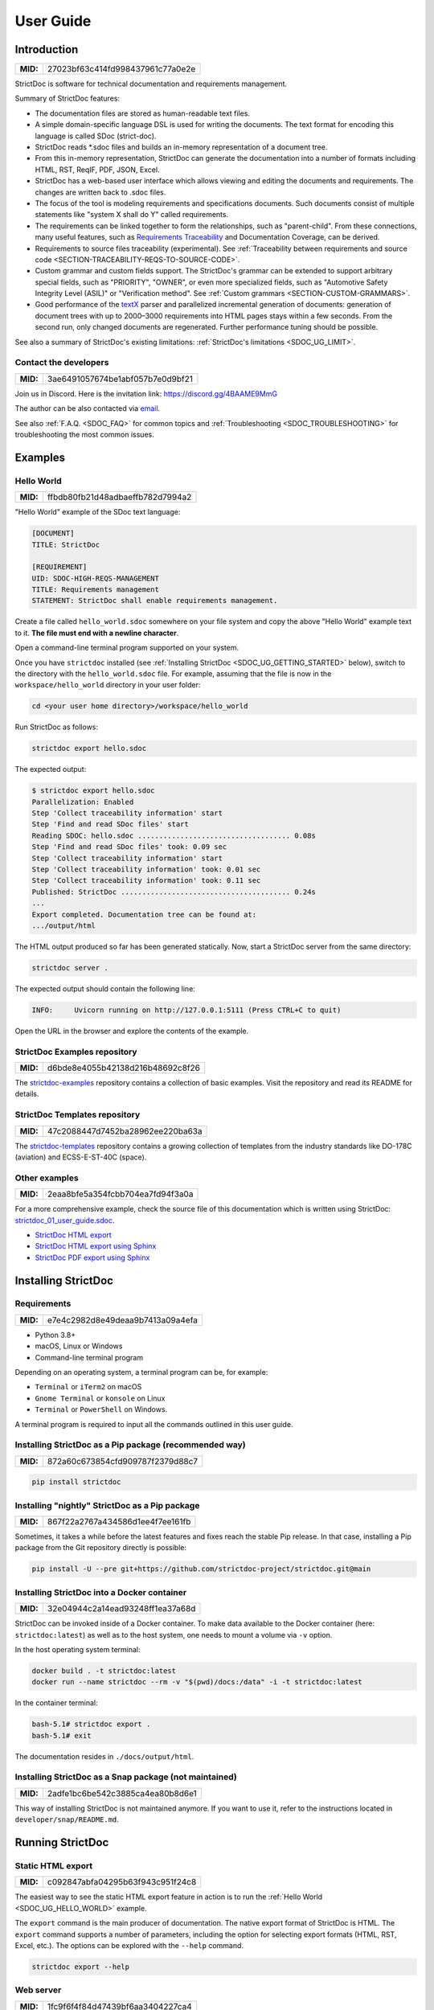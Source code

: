 .. _SDOC_UG:

User Guide
$$$$$$$$$$

Introduction
============

.. list-table::
    :align: left
    :header-rows: 0

    * - **MID:**
      - 27023bf63c414fd998437961c77a0e2e

StrictDoc is software for technical documentation and requirements management.

Summary of StrictDoc features:

- The documentation files are stored as human-readable text files.
- A simple domain-specific language DSL is used for writing the documents. The
  text format for encoding this language is called SDoc (strict-doc).
- StrictDoc reads \*.sdoc files and builds an in-memory representation of a
  document tree.
- From this in-memory representation, StrictDoc can generate the documentation
  into a number of formats including HTML, RST, ReqIF, PDF, JSON, Excel.
- StrictDoc has a web-based user interface which allows viewing and editing the documents and requirements. The changes are written back to .sdoc files.
- The focus of the tool is modeling requirements and specifications documents.
  Such documents consist of multiple statements like "system X shall do Y"
  called requirements.
- The requirements can be linked together to form the relationships, such as
  "parent-child". From these connections, many useful features, such as
  `Requirements Traceability <https://en.wikipedia.org/wiki/Requirements_traceability>`_
  and Documentation Coverage, can be derived.
- Requirements to source files traceability (experimental). See
  :ref:`Traceability between requirements and source code <SECTION-TRACEABILITY-REQS-TO-SOURCE-CODE>`.
- Custom grammar and custom fields support. The StrictDoc's grammar can be
  extended to support arbitrary special fields, such as "PRIORITY", "OWNER",
  or even more specialized fields, such as
  "Automotive Safety Integrity Level (ASIL)" or "Verification method".
  See :ref:`Custom grammars <SECTION-CUSTOM-GRAMMARS>`.
- Good performance of the `textX <https://github.com/textX/textX>`_
  parser and parallelized incremental generation of documents: generation of
  document trees with up to 2000–3000 requirements into HTML pages stays within
  a few seconds. From the second run, only changed documents are regenerated.
  Further performance tuning should be possible.

See also a summary of StrictDoc's existing limitations: :ref:`StrictDoc's limitations <SDOC_UG_LIMIT>`.

.. _SDOC_UG_CONTACT:

Contact the developers
----------------------

.. list-table::
    :align: left
    :header-rows: 0

    * - **MID:**
      - 3ae6491057674be1abf057b7e0d9bf21

Join us in Discord. Here is the invitation link: https://discord.gg/4BAAME9MmG

The author can be also contacted via `email <s.pankevich@gmail.com>`_.

See also :ref:`F.A.Q. <SDOC_FAQ>` for common topics and :ref:`Troubleshooting <SDOC_TROUBLESHOOTING>` for troubleshooting the most common issues.

Examples
========

.. _SDOC_UG_HELLO_WORLD:

Hello World
-----------

.. list-table::
    :align: left
    :header-rows: 0

    * - **MID:**
      - ffbdb80fb21d48adbaeffb782d7994a2

"Hello World" example of the SDoc text language:

.. code-block:: text

    [DOCUMENT]
    TITLE: StrictDoc

    [REQUIREMENT]
    UID: SDOC-HIGH-REQS-MANAGEMENT
    TITLE: Requirements management
    STATEMENT: StrictDoc shall enable requirements management.

Create a file called ``hello_world.sdoc`` somewhere on your file system and copy the above "Hello World" example text to it. **The file must end with a newline character**.

Open a command-line terminal program supported on your system.

Once you have ``strictdoc`` installed (see :ref:`Installing StrictDoc <SDOC_UG_GETTING_STARTED>` below), switch to the directory with the ``hello_world.sdoc`` file. For example, assuming that the file is now in the ``workspace/hello_world`` directory in your user folder:

.. code-block:: text

    cd <your user home directory>/workspace/hello_world

Run StrictDoc as follows:

.. code-block:: text

    strictdoc export hello.sdoc

The expected output:

.. code-block:: text

    $ strictdoc export hello.sdoc
    Parallelization: Enabled
    Step 'Collect traceability information' start
    Step 'Find and read SDoc files' start
    Reading SDOC: hello.sdoc .................................... 0.08s
    Step 'Find and read SDoc files' took: 0.09 sec
    Step 'Collect traceability information' start
    Step 'Collect traceability information' took: 0.01 sec
    Step 'Collect traceability information' took: 0.11 sec
    Published: StrictDoc ........................................ 0.24s
    ...
    Export completed. Documentation tree can be found at:
    .../output/html

The HTML output produced so far has been generated statically. Now, start a StrictDoc server from the same directory:

.. code-block:: bash

    strictdoc server .

The expected output should contain the following line:

.. code-block:: text

    INFO:     Uvicorn running on http://127.0.0.1:5111 (Press CTRL+C to quit)

Open the URL in the browser and explore the contents of the example.

StrictDoc Examples repository
-----------------------------

.. list-table::
    :align: left
    :header-rows: 0

    * - **MID:**
      - d6bde8e4055b42138d216b48692c8f26

The `strictdoc-examples <https://github.com/strictdoc-project/strictdoc-examples>`_ repository contains a collection of basic examples. Visit the repository and read its README for details.

StrictDoc Templates repository
------------------------------

.. list-table::
    :align: left
    :header-rows: 0

    * - **MID:**
      - 47c2088447d7452ba28962ee220ba63a

The `strictdoc-templates <https://github.com/strictdoc-project/strictdoc-templates>`_ repository contains a growing collection of templates from the industry standards like DO-178C (aviation) and ECSS-E-ST-40C (space).

Other examples
--------------

.. list-table::
    :align: left
    :header-rows: 0

    * - **MID:**
      - 2eaa8bfe5a354fcbb704ea7fd94f3a0a

For a more comprehensive example, check the source file of this documentation
which is written using StrictDoc:
`strictdoc_01_user_guide.sdoc <https://github.com/strictdoc-project/strictdoc/blob/main/docs/strictdoc_01_user_guide.sdoc>`_.

- `StrictDoc HTML export <https://strictdoc-project.github.io>`_
- `StrictDoc HTML export using Sphinx <https://strictdoc.readthedocs.io/en/latest>`_
- `StrictDoc PDF export using Sphinx <https://strictdoc.readthedocs.io/_/downloads/en/latest/pdf/>`_

.. _SDOC_UG_GETTING_STARTED:

Installing StrictDoc
====================

Requirements
------------

.. list-table::
    :align: left
    :header-rows: 0

    * - **MID:**
      - e7e4c2982d8e49deaa9b7413a09a4efa

- Python 3.8+
- macOS, Linux or Windows
- Command-line terminal program

Depending on an operating system, a terminal program can be, for example:

- ``Terminal`` or ``iTerm2`` on macOS
- ``Gnome Terminal`` or ``konsole`` on Linux
- ``Terminal`` or ``PowerShell`` on Windows.

A terminal program is required to input all the commands outlined in this user guide.

Installing StrictDoc as a Pip package (recommended way)
-------------------------------------------------------

.. list-table::
    :align: left
    :header-rows: 0

    * - **MID:**
      - 872a60c673854cfd909787f2379d88c7

.. code-block:: text

    pip install strictdoc

Installing "nightly" StrictDoc as a Pip package
-----------------------------------------------

.. list-table::
    :align: left
    :header-rows: 0

    * - **MID:**
      - 867f22a2767a434586d1ee4f7ee161fb

Sometimes, it takes a while before the latest features and fixes reach the stable Pip release. In that case, installing a Pip package from the Git repository directly is possible:

.. code-block::

    pip install -U --pre git+https://github.com/strictdoc-project/strictdoc.git@main

Installing StrictDoc into a Docker container
--------------------------------------------

.. list-table::
    :align: left
    :header-rows: 0

    * - **MID:**
      - 32e04944c2a14ead93248ff1ea37a68d

StrictDoc can be invoked inside of a Docker container. To make data available
to the Docker container (here: ``strictdoc:latest``) as well as to the host
system, one needs to mount a volume via ``-v`` option.

In the host operating system terminal:

.. code-block:: text

    docker build . -t strictdoc:latest
    docker run --name strictdoc --rm -v "$(pwd)/docs:/data" -i -t strictdoc:latest

In the container terminal:

.. code-block:: text

    bash-5.1# strictdoc export .
    bash-5.1# exit

The documentation resides in ``./docs/output/html``.

Installing StrictDoc as a Snap package (not maintained)
-------------------------------------------------------

.. list-table::
    :align: left
    :header-rows: 0

    * - **MID:**
      - 2adfe1bc6be542c3885ca4ea80b8d6e1

This way of installing StrictDoc is not maintained anymore. If you want to
use it, refer to the instructions located in ``developer/snap/README.md``.

Running StrictDoc
=================

.. _SECTION-UG-Static-HTML-export:

Static HTML export
------------------

.. list-table::
    :align: left
    :header-rows: 0

    * - **MID:**
      - c092847abfa04295b63f943c951f24c8

The easiest way to see the static HTML export feature in action is to run the :ref:`Hello World <SDOC_UG_HELLO_WORLD>` example.

The ``export`` command is the main producer of documentation. The native export format of StrictDoc is HTML. The ``export`` command supports a number of parameters, including the option for selecting export formats (HTML, RST, Excel, etc.). The options can be explored with the ``--help`` command.

.. code-block:: bash

    strictdoc export --help

.. _SECTION-UG-Web-server:

Web server
----------

.. list-table::
    :align: left
    :header-rows: 0

    * - **MID:**
      - 1fc9f6f4f84d47439bf6aa3404227ca4

StrictDoc supports a web-based user interface. The StrictDoc web server is launched via the ``server`` command which accepts a path to a documentation tree as a parameter.

.. code-block:: bash

    strictdoc server .

The ``server`` command accepts a number of options. To explore the options, run:

.. code-block:: bash

    strictdoc server --help

**Note:** The implementation of the web interface is work-in-progress. See :ref:`Limitations of web user interface <SDOC_UG_LIMIT_WEB>` for an overview of the existing limitations.

Security considerations
-----------------------

.. list-table::
    :align: left
    :header-rows: 0

    * - **MID:**
      - 4fa89608f70e4a84a0e4b2930da28bbe

.. warning::
    **TL;DR**: StrictDoc's web server is not yet hardened against unsafe use. Making StrictDoc safe for deployment in public networks is an ongoing effort.

    Using StrictDoc's command-line and web interfaces should be more secure if the web server is not deployed on a public network.

Due to current constraints (refer to :ref:`Limitations of web user interface <SDOC_UG_LIMIT_WEB>`), StrictDoc requires running a server through a command line interface in one window or OS process, and separately committing changes to documents using Git in another window or OS process. Deploying StrictDoc as a shared web server is impractical, as it still requires manual commits to SDoc files via the server's command line using Git. The future development plan for StrictDoc aims to enable its use as a standalone server application, which includes resolving the following security-related issues.

What makes StrictDoc's web server unsafe:

- The web interface is not fully hardened against unsafe inputs, such as malformed strings or files. The web server does not perform comprehensive sanity checks on the size and validity of inputs across all its HTTP endpoints.
- StrictDoc uses the `pickle <https://docs.python.org/3/library/pickle.html>`_ module to cache SDoc files, significantly improving performance. However, the pickle module is not secure. The pickled files are currently stored in the /tmp folder, which poses risks under certain circumstances.
- The security-related properties of the textX/Arpeggio parser are not understood yet. We have opened a request to track this upstream: `textX -  Security considerations (#422) <https://github.com/textX/textX/discussions/422>`_.
- Several uses of regular expressions may be unsafe, some of which have been identified by GitHub's CodeQL analyzer.
- The security aspects of StrictDoc's dependencies have not yet been analyzed.

Known security-related issues are tracked on GitHub, under the `"Security" label <https://github.com/strictdoc-project/strictdoc/issues?q=is%3Aissue+is%3Aopen+security+label%3ASecurity>`_. As StrictDoc becomes usable without command-line access, all known issues will need to be addressed or acknowledged as known limitations.

We are committed to continuously enhancing the functionality and security of StrictDoc and welcome user feedback and contributions in this area.

.. _SDOC_UG_IDE_SUPPORT:

IDE support
===========

.. list-table::
    :align: left
    :header-rows: 0

    * - **MID:**
      - aad57726976f4882982458de90d168c7

StrictDoc language markup (SDoc) can be activated in all IDEs that support the
TextMate grammars. When the StrictDoc grammar is integrated into an IDE, the
SDoc syntax becomes highlighted just as any other syntax like Markdown, RST,
Python, etc.

The TextMate grammars can be defined in either JSON or PLIST formats.
The `Sublime Text's Syntax <https://www.sublimetext.com/docs/syntax.html>`_ is
similar to the TextMate grammar but has more capabilities and is no longer
backward-compatible with both TextMate's JSON and PLIST grammars.

The following IDEs are known to work:

- Microsoft Visual Studio Code (TextMate JSON)
- JetBrains's PyCharm and WebStorm (TextMate JSON). The other `JetBrains IDEs <https://www.jetbrains.com/products/>`_ are expected to work too.
- Eclipse (TextMate JSON)
- Sublime Text (Sublime Syntax)

Due to the incompatibilities between these formats, the markup files are provided in separate repositories:

- `strictdoc-project/strictdoc.tmLanguage <https://github.com/strictdoc-project/strictdoc.tmLanguage>`_ – TextMate grammar files for StrictDoc (JSON)
- `strictdoc-project/strictdoc.tmbundle <https://github.com/strictdoc-project/strictdoc.tmbundle>`_ – TextMate grammar files for StrictDoc (PLIST)
- `strictdoc-project/strictdoc.sublime-syntax <https://github.com/strictdoc-project/strictdoc.sublime-syntax>`_ –  StrictDoc markup syntax highlighting in Sublime Text.

The instructions for installing the StrictDoc markup can be found in all repositories.

For any other IDE, when possible, it is recommended to use the TextMate JSON
format, unless a given IDE is known to only support the TextMate bundle format
(``.tmbundle``). The exception is Sublime Text which has its own format.

**Note:** The TextMate grammar and the Sublime Syntax for StrictDoc only
provides syntax highlighting.
More advanced features like autocompletion and deep validation of requirements
can be only achieved with a dedicated Language Server Protocol (LSP)
implementation for StrictDoc. The StrictDoc LSP is on StrictDoc's long-term
roadmap, see `Enhancement: Language Protocol Server for SDoc text language #577
<https://github.com/strictdoc-project/strictdoc/issues/577>`_.

.. _SECTION-UG-SDoc-syntax:

SDoc syntax
===========

.. list-table::
    :align: left
    :header-rows: 0

    * - **MID:**
      - 556a4f61a4884f3088a743a0717f397f

StrictDoc defines a special syntax for writing specifications documents. This
syntax is called SDoc and it's grammar is encoded with the
`textX <https://github.com/textX/textX>`_
tool.

The grammar is defined using textX language for defining grammars and is
located in a single file:
`grammar.py <https://github.com/strictdoc-project/strictdoc/blob/main/strictdoc/backend/sdoc/grammar/grammar.py>`_.

This is how a minimal possible SDoc document looks like:

.. code-block:: text

    [DOCUMENT]
    TITLE: StrictDoc

This documentation is written using StrictDoc. Here is the source file:
`strictdoc_01_user_guide.sdoc <https://github.com/strictdoc-project/strictdoc/blob/main/docs/strictdoc_01_user_guide.sdoc>`_.

Document structure
------------------

.. list-table::
    :align: left
    :header-rows: 0

    * - **MID:**
      - 5419c0c9bfcc4922ac5aa79ddb333188

An SDoc document consists of a ``[DOCUMENT]`` declaration followed by a sequence of nodes:

- Lead nodes: ``[TEXT]`` or ``[REQUIREMENT]``
- Composite nodes: ``[COMPOSITE_REQUIREMENT]``
- Section nodes that group other nodes recursively: ``[SECTION]``.

Each construct is described in more detail below.

.. _SECTION-UG-Strict-rule-1:

Strict rule #1: One empty line between all nodes
~~~~~~~~~~~~~~~~~~~~~~~~~~~~~~~~~~~~~~~~~~~~~~~~

.. list-table::
    :align: left
    :header-rows: 0

    * - **MID:**
      - 2ebd1f2d3c8746a383d71232756c3bd3

StrictDoc's grammar requires each node, such as ``[REQUIREMENT]``, ``[SECTION]``,
etc., to be separated with exactly one empty line from the nodes surrounding it.
This rule is valid for all nodes. Absence of an empty line or presence of more
than one empty line between two nodes will result in an SDoc parsing error.

.. _SECTION-UG-Strict-rule-2:

Strict rule #2: No content is allowed outside of SDoc grammar
~~~~~~~~~~~~~~~~~~~~~~~~~~~~~~~~~~~~~~~~~~~~~~~~~~~~~~~~~~~~~

.. list-table::
    :align: left
    :header-rows: 0

    * - **MID:**
      - 686eb01cf7db44c4bd1edd72ccb02ed0

StrictDoc's grammar does not allow any content to be written outside of the SDoc
grammatical constructs. It is assumed that the critical content shall always be
written in form of requirements:
``[REQUIREMENT]`` and ``[COMPOSITE_REQUIREMENT]``. Non-critical content shall
be specified using ``[TEXT]`` nodes.

.. _SECTION-UG-Strict-rule-3:

Strict rule #3: No empty strings
~~~~~~~~~~~~~~~~~~~~~~~~~~~~~~~~

.. list-table::
    :align: left
    :header-rows: 0

    * - **MID:**
      - c01ab5711463497498c91a968179d63c

StrictDoc's grammar does not allow empty strings. This rule is applicable to
both single-line and multiline strings and both section fields and requirement
fields. A field is either missing or is a non-empty string.

The following patterns are all invalid for single-line fields:

.. code-block::

    [SECTION]
    TITLE:

    [SECTION]
    TITLE: (any number of space characters after colons)

    [REQUIREMENT]
    STATEMENT:

    [REQUIREMENT]
    STATEMENT: (any number of space characters after colons)

The following patterns are all invalid for multiline fields:

.. code-block::

    [REQUIREMENT]
    COMMENT: >>>
    <<<

    [REQUIREMENT]
    COMMENT: >>>
    (any number of space characters)
    <<<

If you need to provide a placeholder for a field that you know has to be filled
out soon, add a "TBD" (to be done, by our team) or a "TBC" (to be confirmed with a customer or a supplier) string.

The Project Statistics screen provides metrics for counting the number of TBDs (To Be Determined) and TBCs (To Be Confirmed) in a document, assisting in evaluating the document's maturity. This is a common practice in the regulared industries. See :ref:`Project statistics screen <SECTION-UG-Project-statistics-screen>` for more details.

Grammar elements
----------------

.. _SECTION-UG-Document:

Document
~~~~~~~~

.. list-table::
    :align: left
    :header-rows: 0

    * - **MID:**
      - 4b5c6f6fd70e44be8e5be10a38427e77

The ``[DOCUMENT]`` element must always be present in an SDoc document. It is a
root of an SDoc document graph.

.. code-block:: text

    [DOCUMENT]
    TITLE: StrictDoc
    (newline)

The following ``DOCUMENT`` fields are allowed:

.. list-table:: SDoc grammar ``DOCUMENT`` fields
   :widths: 20 80
   :header-rows: 1

   * - **Field**
     - **Description**

   * - ``TITLE``
     - Title of the document (mandatory)

   * - ``UID``
     - Unique identifier of the document

   * - ``VERSION``
     - Current version of the document

   * - ``CLASSIFICATION``
     - Security classification of the document, e.g. Public, Internal, Restricted, Confidential

   * - ``REQ_PREFIX``
     - Requirement prefix that should be used for automatic generation of UIDs. See :ref:`Automatic assignment of requirements UID <SECTION-UG-Automatic-assignment-of-requirements-UID>`.

   * - ``ROOT``
     - Defines whether a document is a root object in a traceability graph. A root document is assumed to not have any parent requirements. The project statistics calculation will skip all root document's requirements when calculating the metric ``Non-root-level requirements not connected to any parent requirement``.

   * - ``OPTIONS``
     -  Document configuration options

The ``DOCUMENT`` declaration must always have a ``TITLE`` field. The other
fields are optional. The ``OPTIONS`` field can be used for specifying
the document configuration options. Note: The sequence of the fields is defined
by the document's Grammar, i.e. should not be changed.

.. _DOCUMENT_FIELD_OPTIONS:

Document configuration options
^^^^^^^^^^^^^^^^^^^^^^^^^^^^^^

.. list-table::
    :align: left
    :header-rows: 0

    * - **MID:**
      - 45f3cb9a3da54852a83670af72a4d21b

The ``OPTIONS`` field may have the following attribute fields:

.. list-table:: SDoc grammar ``DOCUMENT``-``OPTIONS`` fields
   :widths: 20 80
   :header-rows: 1

   * - **Field**
     - **Attribute values**

   * - ``ENABLE_MID``
     - ``False`` (default), ``True``

   * - ``MARKUP``
     - ``RST`` (default), ``HTML``, ``Text``

   * - ``AUTO_LEVELS``
     - ``On`` (default), ``Off``

   * - ``REQUIREMENT_STYLE``
     - ``Inline`` (default), ``Table``, ``Zebra``

   * - ``REQUIREMENT_IN_TOC``
     - ``True`` (default), ``False``

ENABLE_MID
""""""""""

.. list-table::
    :align: left
    :header-rows: 0

    * - **MID:**
      - 196b9e9d857548bebecc698903a593de

See :ref:`Machine identifiers (MID) <SECTION-UG-Machine-identifiers-MID>`.

MARKUP
""""""

.. list-table::
    :align: left
    :header-rows: 0

    * - **MID:**
      - 19f65eabcd1c4f28a0091133979b5b6e

The ``MARKUP`` option controls which markup renderer will be used.
The available options are: ``RST``, ``HTML`` and ``Text``. Default is
``RST``.

AUTO_LEVELS
"""""""""""

.. list-table::
    :align: left
    :header-rows: 0

    * - **MID:**
      - 915b35a9193348108e60968f9b60c1d0

The ``AUTO_LEVELS`` option controls StrictDoc's system of automatic numbering
of the section levels.
The available options are: ``On`` /  ``Off``. Default is ``On``.

In case of ``On``, the ``[SECTION].LEVEL`` fields must be absent or may only
contain ``None`` to exclude that section from StrictDoc's automatic section
numbering. See also :ref:`Section without a level <SECTION_WITHOUT_A_LEVEL>`.

In case of ``Off``, all ``[SECTION].LEVEL`` fields must be populated.

REQUIREMENT_STYLE
"""""""""""""""""

.. list-table::
    :align: left
    :header-rows: 0

    * - **MID:**
      - 538a721c42824ad6b94a2f54780887ea

The ``REQUIREMENT_STYLE`` option controls whether requirement's elements are
displayed inline or as table blocks. The available options are:

- ``Inline``
- ``Table``
- ``Zebra``

Default is ``Inline``.

.. code-block:: text

    [DOCUMENT]
    TITLE: Hello world
    OPTIONS:
      REQUIREMENT_STYLE: Inline

REQUIREMENT_IN_TOC
""""""""""""""""""

.. list-table::
    :align: left
    :header-rows: 0

    * - **MID:**
      - e9e7522f3a094f5ea809f7bae93384d7

The ``REQUIREMENT_IN_TOC`` option controls whether requirement's title appear
in the table of contents (TOC). The available options are: ``True`` / ``False``.
Default is ``True``.

.. code-block:: text

    [DOCUMENT]
    TITLE: Hello world
    OPTIONS:
      REQUIREMENT_IN_TOC: True

Text
~~~~

.. list-table::
    :align: left
    :header-rows: 0

    * - **MID:**
      - 4474709783b74b1ca31fa754c712344e

A text node is the most basic document node which is used for normal document text.

.. code-block:: text

    [DOCUMENT]
    TITLE: StrictDoc

    [TEXT]
    STATEMENT: >>>
    StrictDoc is software for technical documentation.
    <<<

According to the :ref:`Strict rule #2: No content is allowed outside of SDoc grammar <SECTION-UG-Strict-rule-2>`, arbitrary content cannot be written outside of StrictDoc's grammar structure. The ``[TEXT]`` node is therefore a designated grammar element for writing arbitrary text content, unless the other nodes, such as ``REQUIREMENT``, are used instead.

.. warning::

    If your project still uses older ``[FREETEXT]`` tags, consider migrating to the new ``[TEXT]`` syntax. The rationale behind FREETEXT-TEXT change and the migration path are described in :ref:`FREETEXT-TEXT migration (June 2024) <SECTION-UG-FREETEXT-TEXT>`.

Requirement
~~~~~~~~~~~

.. list-table::
    :align: left
    :header-rows: 0

    * - **MID:**
      - f221cd0c72f846b385ec2f0a9ddd15d5

The REQUIREMENT element is used for creating requirements, for example technical requirements or project requirements.

.. code-block:: text

    [DOCUMENT]
    TITLE: StrictDoc

    [REQUIREMENT]
    TITLE: Requirements management
    STATEMENT: StrictDoc shall enable requirements management.

The following ``REQUIREMENT`` fields are supported:

.. list-table:: SDoc grammar ``REQUIREMENT`` fields
   :widths: 20 80
   :header-rows: 1

   * - **Field**
     - **Description**

   * - ``UID``
     - Unique identifier of the requirement

   * - ``LEVEL``
     - Define section/requirement Level numbering

   * - ``STATUS``
     - Status of the requirement, e.g. ``Draft``, ``Active``, ``Deleted``

   * - ``TAGS``
     - Tags of the requirement (comma separated AlphaNum words)

   * - ``TITLE``
     - Title of the requirement

   * - ``STATEMENT``
     - The statement of the requirement. The field can be single-line or multiline.

   * - ``RATIONALE``
     - The rationale of the requirement. The field can be single-line or multiline.

   * - ``COMMENT``
     -  Comments to the rationale. The field can be single-line or multiline.
        Note: Multiple comment fields are possible.

   * - ``RELATIONS``
     - List of requirement relations. Note: Before StrictDoc v0.0.45, this field was called ``REFS``.

Currently, all ``[REQUIREMENT]``'s fields are optional but most of the time at
least the ``STATEMENT`` field as well as the ``TITLE`` field should be
present.

UID
^^^

.. list-table::
    :align: left
    :header-rows: 0

    * - **MID:**
      - 2c3b050a2cd0444fb8948bb6adcb7085

Unique identifier of the requirement.

**Observation:** Some documents do not use unique identifiers which makes it
impossible to trace their requirements to each other. Within StrictDoc's
framework, it is assumed that a good requirements document has all of its
requirements uniquely identifiable, however, the ``UID`` field is optional to
accommodate for documents without connections between requirements.

StrictDoc does not impose any limitations on the format of a UID. Examples of
typical conventions for naming UIDs:

- ``REQ-001``, ``SCA-001`` (scalability), ``PERF-001`` (performance), etc.
- ``cES1008``, ``cTBL6000.1`` (example from NASA cFS requirements)
- Requirements without a number, e.g. ``SDOC-HIGH-DATA-MODEL`` (StrictDoc)
- ``SAVOIR.OBC.PM.80`` (SAVOIR guidelines)

.. code-block:: text

    [DOCUMENT]
    TITLE: StrictDoc

    [REQUIREMENT]
    UID: SDOC-HIGH-DATA-MODEL
    STATEMENT: STATEMENT: StrictDoc shall be based on a well-defined data model.

Level
^^^^^

.. list-table::
    :align: left
    :header-rows: 0

    * - **MID:**
      - bc3355748bb34f5da11336f5f1a72739

Also a ``[REQUIREMENT]`` can have no section level attached to it. To enable
this behavior, the field ``LEVEL`` has to be set to ``None``.

Status
^^^^^^

.. list-table::
    :align: left
    :header-rows: 0

    * - **MID:**
      - ab255589592043e2a6a86b74a9441d31

Defines the current status of the ``[REQUIREMENT]``, e.g. ``Draft``, ``Active``,
``Deleted``.

Tags
^^^^

.. list-table::
    :align: left
    :header-rows: 0

    * - **MID:**
      - d7c2d72f849b413cb312d44813d25d5a

Allows to add tags to a ``[REQUIREMENT]``. Tags are a comma separated list of
single words. Only Alphanumeric tags (a-z, A-Z, 0-9 and underscore) are
supported.

.. _SDOC_UG_REQUIREMENT_RELATIONS:

Relations (previously REFS)
^^^^^^^^^^^^^^^^^^^^^^^^^^^

.. list-table::
    :align: left
    :header-rows: 0

    * - **MID:**
      - c0c9c15d57e742ed80f12b8895f01de0

The ``RELATIONS`` field is used to connect requirements to each other:

.. code-block:: text

    [DOCUMENT]
    TITLE: StrictDoc

    [REQUIREMENT]
    UID: REQ-001
    STATEMENT: StrictDoc shall enable requirements management.

    [REQUIREMENT]
    UID: REQ-002
    TITLE: Requirement #2's title
    STATEMENT: Requirement #2 statement
    RELATIONS:
    - TYPE: Parent
      VALUE: REQ-001
    - TYPE: File
      VALUE: /full/path/file.py

The supported relation types are: ``Parent``, ``Child``, and ``File``. To be used in a requirement, the relations must be first registered in the document grammar. The default grammar defines ``Parent`` and ``File`` relation. See :ref:`Relations <SDOC_UG_GRAMMAR_RELATIONS>` for more details.

The ``RELATIONS`` must be the last field of a requirement. For ``TYPE: Parent`` and ``TYPE: Child`` relations, the ``VALUE`` attribute contains a parent/child's requirement
``UID``. A requirement may reference multiple parent or child requirements by
adding multiple ``TYPE``/``VALUE`` items. Defining circular
references e.g. ``Req-A`` ⇒ ``Req-B`` ⇒ ``Reg-C`` ⇒ ``Req-A`` results in validation errors and must be avoided.

The ``TYPE: File``-``VALUE`` attribute contains a filename referencing the
implementation of (parts of) this requirement. A requirement may add multiple
file references requirements by adding multiple ``TYPE: File``-``VALUE`` items.

**Note:** The ``TYPE: Parent`` and ``TYPE: Child`` are currently the only fully supported types of
connection. Linking requirements to files is still experimental (see also
:ref:`Traceability between requirements and source code <SECTION-TRACEABILITY-REQS-TO-SOURCE-CODE>`).

**Note:** In most requirements projects, only the Parent relations should be used, possibly with roles. The Child relation should be used only in specific cases. See :ref:`Parent vs Child relations <SDOC_UG_GRAMMAR_RELATIONS_PARENT_VS_CHILD>` for more details.

**Note:** In the near future, adding information about external references (e.g.
company policy documents, technical specifications, regulatory requirements,
etc.) is planned.

**Note:** By design, StrictDoc will only show parent or child links if both
requirements connected with a reference have ``UID`` defined.

Requirement relation roles
""""""""""""""""""""""""""

.. list-table::
    :align: left
    :header-rows: 0

    * - **MID:**
      - a54f41576b2d40df92041862bef13600

A requirement relation can be specialized with a role. The role must be registered in the document grammar, see :ref:`Relations <SDOC_UG_GRAMMAR_RELATIONS>`.

.. code-block::

    [DOCUMENT]
    TITLE: Example

    [GRAMMAR]
    ELEMENTS:
    - TAG: REQUIREMENT
      FIELDS:
      ...
      RELATIONS:
      - TYPE: Parent
        ROLE: Refines

    [REQUIREMENT]
    UID: REQ-2
    TITLE: Requirement title
    STATEMENT: >>>
    Requirement statement.
    <<<
    RELATIONS:
    - TYPE: Parent
      VALUE: REQ-1
      ROLE: Refines

In this example REQ-1 is the parent of REQ-2 and REQ-2 refines REQ-1.

Title
^^^^^

.. list-table::
    :align: left
    :header-rows: 0

    * - **MID:**
      - f5f9008f417e40aa8acd9da18ccd89d1

The title of the requirement.
Every requirement should have its ``TITLE`` field specified.

**Observation:** Many real-world documents have requirements with statements and
titles but some documents only use statements without title in which case their
``UID`` becomes their ``TITLE`` and vice versa. Example:

.. code-block:: text

    [DOCUMENT]
    TITLE: StrictDoc

    [REQUIREMENT]
    UID: REQ-001
    STATEMENT: StrictDoc shall enable requirements management.

Statement
^^^^^^^^^

.. list-table::
    :align: left
    :header-rows: 0

    * - **MID:**
      - cea069906c2e4329bea0d97744984ba8

The statement of the requirement. The field can be single-line or multiline.
Every requirement shall have its ``STATEMENT`` field specified.

Rationale
^^^^^^^^^

.. list-table::
    :align: left
    :header-rows: 0

    * - **MID:**
      - 7e63bdbce418401da8eb5aa607fd8fc2

A requirement should have a ``RATIONALE`` field that explains/justifies why
the requirement exists. Like comments, the rationale field can be single-line
or multiline.

.. code-block:: text

    [DOCUMENT]
    TITLE: StrictDoc

    [REQUIREMENT]
    UID: REQ-001
    STATEMENT: StrictDoc shall enable requirements management.
    COMMENT: Clarify the meaning or give additional information here.
    RATIONALE: The presence of the REQ-001 is justified.

Comment
^^^^^^^

.. list-table::
    :align: left
    :header-rows: 0

    * - **MID:**
      - 3928acde165b4505943154199ecd739a

A requirement can have one or more comments explaining the requirement. The
comments can be single-line or multiline.

.. code-block:: text

    [DOCUMENT]
    TITLE: StrictDoc

    [REQUIREMENT]
    UID: REQ-001
    STATEMENT: StrictDoc shall enable requirements management.
    COMMENT: Clarify the meaning or give additional information here.
    COMMENT: >>>
    This is a multiline comment.

    The content is split via \n\n.

    Each line is rendered as a separate paragraph.
    <<<

.. _ELEMENT_SECTION:

Section
~~~~~~~

.. list-table::
    :align: left
    :header-rows: 0

    * - **MID:**
      - 14e5fea31b1c41bf8c743f18e51053e0

The ``[SECTION]`` element is used for creating document chapters and grouping
requirements into logical groups. It is equivalent to the use of ``#``, ``##``,
``###``, etc., in Markdown and ``====``, ``----``, ``~~~~`` in RST.

.. code-block:: text

    [DOCUMENT]
    TITLE: StrictDoc

    [SECTION]
    TITLE: High-level requirements

    [REQUIREMENT]
    UID: HIGH-001
    STATEMENT: ...

    [/SECTION]

    [SECTION]
    TITLE: Implementation requirements

    [REQUIREMENT]
    UID: IMPL-001
    STATEMENT: ...

    [/SECTION]

Nesting sections
^^^^^^^^^^^^^^^^

.. list-table::
    :align: left
    :header-rows: 0

    * - **MID:**
      - fa700a9b975f493ba7ec2fd0a7b44bbe

Sections can be nested within each other.

.. code-block:: text

    [DOCUMENT]
    TITLE: StrictDoc

    [SECTION]
    TITLE: Chapter

    [SECTION]
    TITLE: Subchapter

    [REQUIREMENT]
    STATEMENT: ...

    [/SECTION]

    [/SECTION]

StrictDoc creates section numbers automatically. In the example above, the
sections will have their titles numbered accordingly: ``1 Chapter`` and
``1.1 Subchapter``.

.. _SECTION_WITHOUT_A_LEVEL:

Section without a level
^^^^^^^^^^^^^^^^^^^^^^^

.. list-table::
    :align: left
    :header-rows: 0

    * - **MID:**
      - 094425a33e8941d9a0016b4ed714c664

A section can have no level attached to it. To enable this behavior, the field
``LEVEL`` has to be set to ``None``.

.. code-block:: text

    [DOCUMENT]
    TITLE: Hello world doc

    [SECTION]
    TITLE: Section 1

    [/SECTION]

    [SECTION]
    LEVEL: None
    TITLE: Out-of-band Section

    [/SECTION]

    [SECTION]
    TITLE: Section 2

    [/SECTION]

The section with no level will be skipped by StrictDoc's system of automatic
numbering of the section levels (1, 1.1, 1.2, 2, ...).

The behavior of the ``LEVEL: None`` option is recursive. If a parent section
has its ``LEVEL`` set to ``None``, all its subsections' and requirements' levels
are set to ``LEVEL: None`` by StrictDoc automatically.

.. _UG_COMPOSABLE_DOCUMENTS:

Composing documents from other documents
~~~~~~~~~~~~~~~~~~~~~~~~~~~~~~~~~~~~~~~~

.. list-table::
    :align: left
    :header-rows: 0

    * - **MID:**
      - 6ed881a7cb8949cab3d1a1836846b716

.. note::
    The composable documents is an early feature with only 50%+ of the implementation complete. See `Epic: UI: Composable documents <https://github.com/strictdoc-project/strictdoc/issues/1698>`_.

StrictDoc ``.sdoc`` files can be built-up from including other documents where a document can be included to no more than one including document.

The ``[DOCUMENT_FROM_FILE]`` element can be used anywhere body elements can be
used ( e.g. ``[SECTION]``, ``[REQUIREMENT``, ``[COMPOSITE_REQUIREMENT]`` etc.) and will
evaluate by inserting its contents from the file referenced by its ``FILE:`` property
where it was used in the parent document. The files included must be proper SDoc
documents and have a usual ``.sdoc`` extension.

Here is an example pair of files similar to examples above. First the
``.sdoc`` file has a ``[DOCUMENT_FROM_FILE]`` that references the latter file.

.. code-block:: text

    [DOCUMENT]
    TITLE: StrictDoc

    [DOCUMENT_FROM_FILE]
    FILE: include.sdoc

    [REQUIREMENT]

Then the referenced file, ``include.sdoc``:

.. code-block:: text

    [DOCUMENT]
    TITLE: Section ABC

    [REQUIREMENT]

    [SECTION]
    TITLE: Sub section
    [/SECTION]

    [COMPOSITE_REQUIREMENT]

    [REQUIREMENT]

    [/COMPOSITE_REQUIREMENT]

Which will resolve to the following document after inclusion:

.. code-block:: text

    [DOCUMENT]
    TITLE: StrictDoc

    [SECTION]
    TITLE: Section ABC

    [REQUIREMENT]

    [SECTION]
    TITLE: Sub section
    [/SECTION]

    [COMPOSITE_REQUIREMENT]

    [REQUIREMENT]

    [/COMPOSITE_REQUIREMENT]

    [/SECTION]

    [REQUIREMENT]

.. note::

    The Composable Documents feature belongs to the list of features that may be less portable when it comes to interfacing with other tools. See :ref:`Portability considerations <UG_PORTABILITY_CONSIDERATIONS>`.

.. _UG_COMPOSITE_REQUIREMENT:

Composite requirement
~~~~~~~~~~~~~~~~~~~~~

.. list-table::
    :align: left
    :header-rows: 0

    * - **MID:**
      - ce69fe89236a4bcfa104a640def4b64a

.. note::
    The composite requirements feature shows promise, but it has not yet attracted significant demand from both the core developers of StrictDoc and its users. While the use of composite requirements via the command line is implemented and supported, the web interface does not currently offer this support. Experience has shown that composite requirements can often be represented as a combination of sections and standard requirements. If there is a compelling use case for full support of composite requirements, please reach out to the developers.

A ``[COMPOSITE_REQUIREMENT]`` is a requirement that combines requirement
properties of a ``[REQUIREMENT]`` element and grouping features of a ``[SECTION]``
element. This element can be useful in lower-level specifications documents
where a given section of a document has to describe a single feature and the
description requires a one or more levels of nesting. In this case, it might be
natural to use a composite requirement that is tightly connected to a few
related sub-requirements.

.. code-block:: text

    [COMPOSITE_REQUIREMENT]
    STATEMENT: Statement

    [REQUIREMENT]
    STATEMENT: Substatement #1

    [REQUIREMENT]
    STATEMENT: Substatement #2

    [REQUIREMENT]
    STATEMENT: Substatement #3

    [/COMPOSITE_REQUIREMENT]

Special feature of ``[COMPOSITE_REQUIREMENT]``: like ``[SECTION]`` element, the
``[COMPOSITE_REQUIREMENT]`` elements can be nested within each other. However,
``[COMPOSITE_REQUIREMENT]`` cannot nest sections.

**Note:** Composite requirements should not be used in every document. Most
often, a more basic combination of nested ``[SECTION]`` and ``[REQUIREMENT]``
elements should do the job.

.. _SECTION-UG-Machine-identifiers-MID:

Machine identifiers (MID)
-------------------------

.. list-table::
    :align: left
    :header-rows: 0

    * - **MID:**
      - 7fe2832d60014259a8d67a09f1db102a

StrictDoc supports the automatic generation of machine identifiers (MIDs). This optional feature can be enabled individually for each document through the document-level ``ENABLE_MID`` config option:

.. code-block::

    [DOCUMENT]
    TITLE: Hello World!
    OPTIONS:
      ENABLE_MID: True

When the ``ENABLE_MID`` option is enabled, StrictDoc automatically generates MID fields whenever the document is written back to the file system. On the web server, MIDs are generated automatically when a document, section, or requirement is saved. In the command-line interface, the generation of ``MID`` can be initiated with a ``export`` command. Executing ``strictdoc export --formats sdoc`` on a document with ``ENABLE_MID: True`` results in all nodes having auto-generated MIDs. Implementing the ENABLE_MID option on a per-document basis allows for the integration of MID-enabled documents alongside third-party documents where the MID feature may not be necessary or desired.

Machine identifiers (MIDs) differ from and do not replace unique identifiers (UIDs). A requirement, section, or document node may have both ``MID`` and ``UID`` fields defined. For example:

.. code-block::

    [REQUIREMENT]
    MID: 06ab121d3c0f4d8c94652323b8f735c6
    UID: SDOC-SSS-70
    STATUS: Active
    TITLE: Move nodes between documents
    STATEMENT: >>>
    The Requirements Tool shall allow moving nodes (sections, requirements) between documents.
    <<<

Advantages of using machine identifiers:

1. Machine identifiers provide a robust means of identifying documents, sections, requirements, or custom nodes. An MID can uniquely identify a given node, independent of other fields like UID or TITLE.

2. The unique identification of nodes via MIDs enhances the effectiveness of StrictDoc's Diff/Changelog functionality. It allows the algorithm to accurately match requirements, sections, or document nodes, even if they are moved, renamed, or undergo metadata changes.

3. MIDs increase the portability of requirements data. Even when UID naming conventions change or nodes are relocated, the MID continues to uniquely identify the original node.

For larger projects, particularly those with extended maintenance cycles, we strongly recommend activating machine identifiers early in the project lifecycle. This proactive approach ensures robust tracking and management of documentation throughout the project's duration.

.. _SECTION-CUSTOM-GRAMMARS:

Custom grammars
---------------

.. list-table::
    :align: left
    :header-rows: 0

    * - **MID:**
      - 4c2244d6affb4653844f730e1de88266

**Observation:** Different industries have their own types of requirements
documents with specialized meta information.
Examples: ``ASIL`` in the automotive industry or
``HERITAGE`` field in some of the requirements documents by NASA.

StrictDoc allows declaration of custom grammars with custom fields that are
specific to a particular document.

First, such fields have to be registered on a document level using the
``[GRAMMAR]`` field. The following example demonstrates a declaration of
a grammar with four fields including a custom ``VERIFICATION`` field.

.. code-block:: text

    [DOCUMENT]
    TITLE: How to declare a custom grammar

    [GRAMMAR]
    ELEMENTS:
    - TAG: TEXT
      FIELDS:
      - TITLE: UID
        TYPE: String
        REQUIRED: False
      - TITLE: STATEMENT
        TYPE: String
        REQUIRED: True
    - TAG: REQUIREMENT
      FIELDS:
      - TITLE: UID
        TYPE: String
        REQUIRED: True
      - TITLE: VERIFICATION
        TYPE: String
        REQUIRED: True
      - TITLE: TITLE
        TYPE: String
        REQUIRED: True
      - TITLE: STATEMENT
        TYPE: String
        REQUIRED: True
      - TITLE: COMMENT
        TYPE: String
        REQUIRED: True

This declaration configures the parser to recognize the declared fields as
defined by a user. Declaring a special field as ``REQUIRED: True`` makes this
field mandatory for each and every requirement in the document.

When the fields are registered on the document level, it becomes possible to
declare them as the ``[REQUIREMENT]`` special fields:

.. code-block:: text

    [REQUIREMENT]
    UID: ABC-123
    VERIFICATION: Test
    STATEMENT: System A shall do B.
    COMMENT: Test comment.

Each grammar element must have exactly one content field named ``STATEMENT``,
``DESCRIPTION`` or ``CONTENT``. The content field plays a key role in the HTML
user interface as well as other export formats.

All fields before the content field are considered meta information. Meta information
fields are assumed to be single-line. The content field and all following fields
accept single-line and multiline strings.

**Note:** The order of fields must match the order of their declaration in the
grammar.

Supported field types
~~~~~~~~~~~~~~~~~~~~~

.. list-table::
    :align: left
    :header-rows: 0

    * - **MID:**
      - a437c871dc3d46dba80460d5c8c22cf6

The supported field types are:

.. list-table:: SDoc grammar field types
   :widths: 20 80
   :header-rows: 1

   * - **Field Type**
     - **Description**

   * - ``String``
     - Simple String

   * - ``SingleChoice``
     - Enum-like behavior, one choice is possible. Must be single-line and thus
       has to be defined before the content field.

   * - ``MultipleChoice``
     - comma-separated words with fixed options. Must be single-line and thus has
       to be defined before the content field.

   * - ``Tag``
     - comma-separated list of tags/key words. Only Alphanumeric tags (a-z, A-Z, 0-9 and underscore) are supported.

   * - ``Reference``
     - **DEPRECATED:** comma-separated list with allowed reference types: ``ParentReqReference``, ``FileReference``. In the newer versions of StrictDoc (0.0.45+), a separate ``RELATIONS:`` section is used to configure the available relations.

Example:

.. code-block:: text

    [DOCUMENT]
    TITLE: How to declare a custom grammar

    [GRAMMAR]
    ELEMENTS:
    - TAG: TEXT
      FIELDS:
      - TITLE: UID
        TYPE: String
        REQUIRED: False
      - TITLE: STATEMENT
        TYPE: String
        REQUIRED: True
    - TAG: REQUIREMENT
      FIELDS:
      - TITLE: UID
        TYPE: String
        REQUIRED: True
      - TITLE: ASIL
        TYPE: SingleChoice(A, B, C, D)
        REQUIRED: True
      - TITLE: VERIFICATION
        TYPE: MultipleChoice(Review, Analysis, Inspection, Test)
        REQUIRED: True
      - TITLE: UNIT
        TYPE: Tag
        REQUIRED: True
      - TITLE: TITLE
        TYPE: String
        REQUIRED: True
      - TITLE: STATEMENT
        TYPE: String
        REQUIRED: True
      - TITLE: COMMENT
        TYPE: String
        REQUIRED: True
        REQUIRED: True
      RELATIONS:
      - Type: Parent
      - Type: File

    [TEXT]
    STATEMENT: >>>
    This document is an example of a simple SDoc custom grammar.
    <<<

    [REQUIREMENT]
    UID: ABC-123
    ASIL: A
    VERIFICATION: Review, Test
    UNIT: OBC, RTU
    TITLE: Function B
    STATEMENT: System A shall do B.
    COMMENT: Test comment.
    RELATIONS:
    - TYPE: Parent
      VALUE: REQ-001
    - TYPE: File
      VALUE: /full/path/file.py

Reserved fields
~~~~~~~~~~~~~~~

.. list-table::
    :align: left
    :header-rows: 0

    * - **MID:**
      - 4d69fa95bd974d859973dbb34679a7c4

While it is possible to declare a grammar with completely custom fields, there
is a fixed set of reserved fields that StrictDoc uses for the presentation of the table of contents and the document structure:

.. list-table:: Reserved fields in SDoc's grammar
   :widths: 20 80
   :header-rows: 1

   * - **Reserved field**
     - **Description**

   * - UID
     - Requirement's UID.

   * - RELATIONS (previously REFS)
     - StrictDoc relies on this field to link requirements together and build traceability information.

       Note: The ``REFS`` field is deprecated and replaced with ``RELATIONS``.

   * - TITLE
     - Requirement's title. StrictDoc relies on this field to create
       document structure and table of contents.

   * - STATEMENT
     - Requirement's statement. StrictDoc presents this field as a long text
       block.

   * - COMMENT
     - One or more comments to a requirement.

   * - RATIONALE
     - The rationale for a requirement. Visually presented in the same way as a
       comment.

.. _SDOC_UG_GRAMMAR_RELATIONS:

Relations
~~~~~~~~~

.. list-table::
    :align: left
    :header-rows: 0

    * - **MID:**
      - 012b0350547a48fc9ab3fbd6d9b5d502

The custom grammar configuration includes the optional ``RELATION:`` section which specifies the relations a given document supports.

.. code-block::

    [DOCUMENT]
    TITLE: Test Doc

    [GRAMMAR]
    ELEMENTS:
    - TAG: REQUIREMENT
      FIELDS:
      - TITLE: STATEMENT
        TYPE: String
        REQUIRED: True
      RELATIONS:
      - TYPE: Parent

    [REQUIREMENT]
    STATEMENT: >>>
    This is a statement.
    <<<
    RELATIONS:
    - TYPE: Parent
      VALUE: ID-001

The supported relation types are ``Parent``, ``Child``, ``File``. The Parent/Child relations are valid between requirements, the File relation connects a requirement with a file.

The default grammar relations, when a custom grammar is not specified, are ``Parent`` and ``File``.

Relation roles
^^^^^^^^^^^^^^

.. list-table::
    :align: left
    :header-rows: 0

    * - **MID:**
      - 01b8aa59963b42518d98c4e6b5e3259b

StrictDoc's custom grammar support the configuration of relation roles. The Parent and Child relations can be further specialized with roles, such as Refines, Implements, Verifies, etc.

.. code-block::

    [DOCUMENT]
    TITLE: Test Doc

    [GRAMMAR]
    ELEMENTS:
    - TAG: REQUIREMENT
      FIELDS:
      ...
      RELATIONS:
      - TYPE: Parent
        ROLE: Refines

With this grammar, StrictDoc will only allow creating requirements that have Parent relations with the ``ROLE: Refines`` specified. Any other relations will trigger validation errors.

.. _SDOC_UG_GRAMMAR_RELATIONS_PARENT_VS_CHILD:

Parent vs Child relations
^^^^^^^^^^^^^^^^^^^^^^^^^

.. list-table::
    :align: left
    :header-rows: 0

    * - **MID:**
      - b119e614781044eab641e20eaec872e5

**TL;DR** If there is no compelling reason to use the Child relations, avoid using them.

Most of the technical requirements documents can be modeled with just a Parent relation type. A typical traceability graph for a requirements project is typically child-to-parent, where the higher-level parent requirements are referred to as "Parents" by their child requirements.

For example, in one (parent) document:

.. code-block::

    [REQUIREMENT]
    UID: PARENT-1
    TITLE: Parent requirement
    STATEMENT: >>>
    ...
    <<<

Somewhere in another child document:

.. code-block::

    [REQUIREMENT]
    UID: CHILD-1
    TITLE: Child requirement
    STATEMENT: >>>
    ...
    <<<
    RELATIONS:
    - TYPE: Parent
      VALUE: PARENT-001

In some very special cases, it may be desired to also use the Child relations. For example, creating a so-called Compliance Matrix between a standard and a project requirement can use the Child relation to connect both the upper-level standard requirement with a project-level technical requirement:

.. code-block::

    [DOCUMENT]
    TITLE: Standard X Compliance Matrix

    [GRAMMAR]
    ELEMENTS:
    ...
    RELATIONS:
    - TYPE: Parent
    - TYPE: Child

    [REQUIREMENT]
    COMPLIANCE: Compliant.
    STATEMENT: >>>
    This is a compliance statement regarding the Standard X's STANDARD-001 requirement...
    <<<
    RELATIONS:
    - TYPE: Parent
      VALUE: STANDARD-001
    - TYPE: Child
      VALUE: PROJECT-001

With such a setup, StrictDoc generates the correct traceability graph that will link together the requirements of the PROJECT with the requirements of the STANDARD through the requirements of the compliance matrix.

Another example can be adapting the requirements of the Off-the-Shelf (OTS) project to the higher-level requirements of the user project. An intermediate requirements document can be created that connects the parent requirements of the user project with the immutable child requirements of the OTS project. This intermediate document can link the user requirement with the Parent and the OTS project with a Child link.

Both examples above involve activity called Tailoring when an intermediate document (Compliance Matrix) serves as an interface between two layers of documents.

Importing grammar from grammar file
~~~~~~~~~~~~~~~~~~~~~~~~~~~~~~~~~~~

.. list-table::
    :align: left
    :header-rows: 0

    * - **MID:**
      - df106206da0e446e87021fbf711fdb65

A document grammar can be described in a separate file with an extension ``.sgra`` and imported to a document. This feature may be useful when multiple documents need to share the same grammar.

Example:

.. code-block::

    [DOCUMENT]
    TITLE: Document 1

    [GRAMMAR]
    IMPORT_FROM_FILE: grammar.sgra

    [REQUIREMENT]
    TITLE: Requirement title
    STATEMENT: >>>
    Requirement statement.
    <<<

A grammar file has an extension ``grammar.sgra`` and contains a usual grammar declaration which starts with a ``[GRAMMAR]`` tag.

.. code-block::

    [GRAMMAR]
    ELEMENTS:
    - TAG: REQUIREMENT
      FIELDS:
      - TITLE: TITLE
        TYPE: String
        REQUIRED: True
      - TITLE: STATEMENT
        TYPE: String
        REQUIRED: True

When a ``[GRAMMAR]`` is declared with an ``IMPORT_FROM_FILE`` line, the grammar from the grammar file becomes the document grammar as if it was declared directly in the document.

.. note::

    Editing of the grammars defined in ``.sgra`` files can be only done with a text editor, it is not implemented yet in the editable web interface.

.. _SDOC_UG_LINKS_AND_ANCHORS:

Links
-----

.. list-table::
    :align: left
    :header-rows: 0

    * - **MID:**
      - 6ce1010a003146ec9e3e8d77ee89a082

StrictDoc supports creating inline links to document sections, anchors, requirements and custom grammar elements.

Links
~~~~~

.. list-table::
    :align: left
    :header-rows: 0

    * - **MID:**
      - 8b07c82f462348a58c3ab81be4db753d

Elements that have an UID can be referenced from section text using a ``[LINK: <UID>]`` tag.
To reference a section that has an UID, use ``[LINK: <Section UID>]`` tag.
Likewise, a requirement can be referenced with ``[LINK: <Requirement UID>]``.

Example:

The following link references a section: :ref:`Links <SDOC_UG_LINKS_AND_ANCHORS>`.

**Note:** Adding a ``LINK`` tag will only work from the section text. In the requirement fields, the LINK tag will not be recognized.

Anchors
~~~~~~~

.. list-table::
    :align: left
    :header-rows: 0

    * - **MID:**
      - 294d6a0e96424dc8a93d6502c43e8501

The ``[ANCHOR: <anchor uid>, <optional anchor title>]`` tag creates an anchor that can be referenced from other pages using ``[LINK <Anchor UID>]``.

Example:

This is a link to anchor: :ref:`Anchor ABC <ANCHOR-EXAMPLE>`.

Note: ``ANCHOR`` is a block-level tag. It has to be placed in the beginning of a line with a newline break after the tag.

Anchor example
^^^^^^^^^^^^^^

.. list-table::
    :align: left
    :header-rows: 0

    * - **MID:**
      - ba71ef8f24b342178b28e87b7609b8d7

This section contains an anchor named ``Anchor ABC``.

.. _ANCHOR-EXAMPLE:

Markup
======

.. list-table::
    :align: left
    :header-rows: 0

    * - **MID:**
      - a3d675f38a1341548722239e994e55e1

The Restructured Text (reST) markup is the default markup supported by
StrictDoc. The reST markup can be written inside all StrictDoc's text blocks,
such as ``STATEMENT``, ``COMMENT``, ``RATIONALE``, etc.

See the `reST syntax documentation <https://docutils.sourceforge.io/rst.html>`_
for a full reference.

Note: StrictDoc supports a Docutils-subset of RST, not a Sphinx-subset. See :ref:`Limitations of RST support by StrictDoc <SDOC_UG_LIMIT_RST>`.

The support of Tex and HTML is planned.

Images
------

.. list-table::
    :align: left
    :header-rows: 0

    * - **MID:**
      - e87ffdf6195c481cb39bc3d1ec29eca6

To insert an image into a document, create a folder named ``_assets`` alongside your document and then place the image file into it.

This is the example of how images are included using the reST syntax:

.. code-block:: text

    [TEXT]
    STATEMENT: >>>
    .. image:: _assets/sandbox1.svg
       :alt: Sandbox demo
       :class: image
    <<<

**Note:** Currently, it is not possible to upload images via the web user interface. Therefore, you must manually place the image into the ``_assets`` folder using either the command-line or a file browser.

Mathjax support
---------------

.. list-table::
    :align: left
    :header-rows: 0

    * - **MID:**
      - abdf406fe10847929dd7cb12a030456f

StrictDoc can include the `MathJax <https://www.mathjax.org/>`_ Javascript library to all of the document templates. To activate MathJax, edit the ``strictdoc.toml`` config file in the root of your repository with documentation content.

.. code-block::

    [project]
    title = "My project"

    features = [
      "MATHJAX"
    ]

Example of using MathJax:

.. code-block:: text

    [TEXT]
    STATEMENT: >>>
    The following fragment will be rendered with MathJax:

    .. raw:: latex html
        $$
        \mathbf{\underline{k}}_{\text{a}} =
        \mathbf{\underline{i}}_{\text{a}} \times
        \mathbf{\underline{j}}_{\text{a}}
        $$
    <<<

See :ref:`Selecting features <SDOC_UG_CONFIG_FEATURES>` for the description of other features.

Export formats
==============

HTML documentation tree by StrictDoc
------------------------------------

.. list-table::
    :align: left
    :header-rows: 0

    * - **MID:**
      - a6bfffddf89045a1a7ecf55c9681fe14

This is a default export option supported by StrictDoc.

The following command creates an HTML export:

.. code-block:: text

    strictdoc export docs/ --formats=html --output-dir output-html

**Example:** This documentation is exported by StrictDoc to HTML:
`StrictDoc HTML export <https://strictdoc-project.github.io>`_.

The options ``--formats=html`` and ``--output-dir output-html`` can be skipped because HTML export is a default export option and the default output folder is ``output``.

StrictDoc does not detect .sdoc files in the output folder. This is based on the assumption that StrictDoc should not read anything in the output folder, which is intended for transient output artifacts.

Standalone HTML pages
~~~~~~~~~~~~~~~~~~~~~

.. list-table::
    :align: left
    :header-rows: 0

    * - **MID:**
      - 5674bfd50f31420baf56625d79d1ebff

The following command creates a normal HTML export with all pages having their
assets embedded into HTML using Data URI / Base64. In the project's ``strictdoc.toml`` file, specify:

.. code-block:: yaml

    [project]

    features = [
      "STANDALONE_DOCUMENT_SCREEN"
    ]

The generated document are self-contained HTML pages that can be shared via
email as single files. This option might be especially useful if you work with
a single document instead of a documentation tree with multiple documents.

.. _SECTION-UG-HTML-export-via-Sphinx:

HTML export via Sphinx
----------------------

.. list-table::
    :align: left
    :header-rows: 0

    * - **MID:**
      - bf8160f43703418db306785c48463123

The following command creates an RST export:

.. code-block:: text

    strictdoc export YourDoc.sdoc --formats=rst --output-dir output

The created RST files can be copied to a project created using Sphinx, see
`Getting Started with Sphinx <https://docs.readthedocs.io/en/stable/intro/getting-started-with-sphinx.html>`_.

.. code-block:: text

    cp -v output/YourDoc.rst docs/sphinx/source/
    cd docs/sphinx && make html

`StrictDoc's own Sphinx/HTML documentation
<https://strictdoc.readthedocs.io/en/latest/>`_
is generated this way, see the Invoke task:
`invoke sphinx <https://github.com/strictdoc-project/strictdoc/blob/5c94aab96da4ca21944774f44b2c88509be9636e/tasks.py#L48>`_.

.. _SECTION-UG-PDF-export-via-Sphinx-LaTeX:

PDF export via Sphinx/LaTeX
---------------------------

.. list-table::
    :align: left
    :header-rows: 0

    * - **MID:**
      - 58595abe6ff148afbb45e2b6adc25110


The following command creates an RST export:

.. code-block:: text

    strictdoc export YourDoc.sdoc --formats=rst --output-dir output

The created RST files can be copied to a project created using Sphinx, see
`Getting Started with Sphinx <https://docs.readthedocs.io/en/stable/intro/getting-started-with-sphinx.html>`_.

.. code-block:: text

    cp -v output/YourDoc.rst docs/sphinx/source/
    cd docs/sphinx && make pdf

`StrictDoc's own Sphinx/PDF documentation
<https://strictdoc.readthedocs.io/_/downloads/en/latest/pdf/>`_
is generated this way, see the Invoke task:
`invoke sphinx <https://github.com/strictdoc-project/strictdoc/blob/5c94aab96da4ca21944774f44b2c88509be9636e/tasks.py#L48>`_.

JSON
----

.. list-table::
    :align: left
    :header-rows: 0

    * - **MID:**
      - 4d956edcd00846a98f59778dd7de9257

The following command creates a JSON export:

.. code-block::

    strictdoc export YourDoc.sdoc --formats=json --output-dir output/

The structure of the exported JSON mostly mirrors the structure of the underlying SDoc objects that represent the project tree, documents, sections, requirements, and other nodes.

When the exported documents are included to other documents using the :ref:`Composing documents from other documents <UG_COMPOSABLE_DOCUMENTS>` feature, the JSON export does not include the included documents but only the including documents with the included content. This can be changed by adding the ``--included-documents`` option.

Manage project tree
===================

.. _SECTION-UG-Automatic-assignment-of-requirements-UID:

Automatic assignment of requirements UID
----------------------------------------

.. list-table::
    :align: left
    :header-rows: 0

    * - **MID:**
      - ed367ed0bc284d4d9318bf6c844c3e3e

To assign requirement UIDs automatically:

.. code-block::

    strictdoc manage auto-uid <path-to-project-tree>

The command goes over all requirements in the project tree and assigns missing UIDs automatically. The project tree is mutated in-place.

By default, the assignment happens based on the requirement mask ``REQ-``, so the requirements will get the UIDs of ``REQ-001``, ``REQ-002``, ...

If a document-level or a section-level requirement mask is provided, the UIDs will be generated based on that mask.

A document-level requirement mask:

.. code-block::

    [DOCUMENT]
    TITLE: Hello world doc
    REQ_PREFIX: MYDOC-

A section-level requirement mask:

.. code-block::

    [SECTION]
    TITLE: Section 2.
    REQ_PREFIX: LEVEL2-REQ-

.. _SECTION-TRACEABILITY-REQS-TO-SOURCE-CODE:

Traceability between requirements and source code
=================================================

.. list-table::
    :align: left
    :header-rows: 0

    * - **MID:**
      - 4398b17f61ad4dd290e72d7888597f48

StrictDoc allows connecting requirements to source code files in two ways:

1. Linking source files to requirements by adding special markers in the source code without modifying the requirements.
2. Linking requirements to source files by adding relations in the requirements without altering the source code.

The advantage of the first approach is that requirements remain agnostic to the source code and implementation details. Special markers are added solely to the source files, creating traceability back to the requirements.

The benefit of the second approach is that traceability to source files is established without any modification to the source code. This can be useful in projects where adding markers to the source code is undesirable or not feasible.

Both options can be used independently or in combination, depending on the project setup and allocation of software components.

To activate the traceability to source files, configure the project config with a dedicated feature:

.. code-block:: yaml

    [project]

    features = [
      "REQUIREMENT_TO_SOURCE_TRACEABILITY"
    ]

By default, StrictDoc looks for source files in a directory from which the ``strictdoc`` command is run. This can be changed by using the ``source_root_path`` project-level option.

See :ref:`Project-level options <SDOC_UG_OPTIONS_PROJECT_LEVEL>` for more details about the project-level options.

The
`strictdoc-examples <https://github.com/strictdoc-project/strictdoc-examples>`_
repository contains executable examples including the example of
requirements-to-source-code traceability.

.. _SECTION-UG-Language-aware-parsing-of-source-code:

Language-aware parsing of source code
-------------------------------------

.. list-table::
    :align: left
    :header-rows: 0

    * - **MID:**
      - 07bfe045a4934dd29d97fdb8ac567b7c

For parsing source code and calculating traceability to requirements, StrictDoc uses a general parser that is agnostic of specific programming languages and their constructs, such as classes or functions. However, for languages with these constructs, establishing traceability to them can simplify the tracing process.

As an experimental option, StrictDoc supports parsing source files of selected programming languages (currently Python and C) to recognize language syntax, primarily enabling traceability of functions (in Python, C, and others) and classes (in Python, C++, and others) to requirements.

To activate language-aware traceability, configure the project with the following features:

.. code:: toml

    [project]

    features = [
      "REQUIREMENT_TO_SOURCE_TRACEABILITY",
      "SOURCE_FILE_LANGUAGE_PARSERS"
    ]

Currently, only Python and C/C++ parsers are implemented. Upcoming implementations include parsers for Rust, Bash, and more.

Linking source code to requirements
-----------------------------------

.. list-table::
    :align: left
    :header-rows: 0

    * - **MID:**
      - c787c538cc0a422fb2898b525ec1006d

To connect a source file to a requirement, a dedicated ``@relation`` marker must be added to the source file. Several marker types are supported, depending on the programming language. For example, the ``scope=class`` option is available for Python files but not for C files, as C does not support classes. The marker supports both () and {} for arguments.

.. note::

    For language-specific parsing of source code, e.g., Python and C, make sure to enable the corresponding option, see :ref:`Language-aware parsing of source code <SECTION-UG-Language-aware-parsing-of-source-code>`.

.. warning::

    The legacy ``@sdoc`` marker is still supported by StrictDoc but is deprecated. ``@relation`` is the new correct marker name.

It is also possible to use @relation markers and be compatible with Doxygen. See :ref:`Doxygen <SECTION-UG-Doxygen>`.

**1\) Linking a file to a requirement**

The marker must be added to the top comment of a file.

.. code:: python

    """
    This file implements ...

    @relation(REQ-1, scope=file)
    """

**2\) Linking a class to a requirement (Python only)**

.. code:: python

    class Foo:
        """
        This class implements ...

        @relation(REQ-1, scope=class)
        """

**3\) Linking a function to a requirement (Python, C, and C++ only)**

.. code:: python

    class Foo:
        def bar(self):
            """
            This function implements ...

            @relation(REQ-1, scope=function)
            """

or

.. code:: c

    /**
     * Some text.
     *
     * @relation(REQ-1, scope=function)
     */
    void hello_world(void) {
        print("Hello, World\n");
    }

.. note::

    For the C and C++ languages, if a ``@relation`` marker is included in a function declaration prototype (which is the most common practice), StrictDoc also creates a link between the requirement and the corresponding C function definition.

**4\) Linking a range to a requirement**

.. code:: python

    def foo():
        # @relation(REQ-1, scope=range_start)
        print("Hello, World!")
        # @relation(REQ-1, scope=range_end)

**5\) Linking a single line to a requirement**

.. code:: python

    def foo():
        # @relation(REQ-1, scope=line)
        print("Hello, World!")

Linking requirements to source code
-----------------------------------

.. list-table::
    :align: left
    :header-rows: 0

    * - **MID:**
      - 1c06fb7b90114633801d177459f482b5

The linking of requirements to source files is arranged with a special RELATION type ``File``.

.. note::

    For language-specific parsing of source code, e.g., Python and C, make sure to enable the corresponding option, see :ref:`Language-aware parsing of source code <SECTION-UG-Language-aware-parsing-of-source-code>`.

**1\) Linking a requirement to a whole source file**

.. code-block:: text

    [REQUIREMENT]
    UID: REQ-001
    RELATIONS:
    - TYPE: File
      VALUE: file.py
    TITLE: File reference
    STATEMENT: This requirement references the file.

**2\) Linking a requirement to range in a source file**

.. code-block:: text

    [REQUIREMENT]
    UID: REQ-002
    TITLE: Range file reference
    STATEMENT: This requirement references the file.py file.
    RELATIONS:
    - TYPE: File
      VALUE: file.py
      LINE_RANGE: 2, 4

**3\) Linking a requirement to a function in a source file**

.. code-block:: text

    [REQUIREMENT]
    UID: REQ-002
    TITLE: Function reference
    STATEMENT: This requirement references a function in a file.
    RELATIONS:
    - TYPE: File
      VALUE: file.py
      FUNCTION: hello_world
    - TYPE: File
      VALUE: file.c
      FUNCTION: Foo.hello_world_2

.. note::

    For linking to functions in classes, a class name has to be added in a format: ``<class name>.<function name>``. This is currently only supported for Python source files.

**4\) Linking a requirement to a class in a source file (Python only)**

.. code-block:: text

    [REQUIREMENT]
    UID: REQ-002
    TITLE: Class reference
    STATEMENT: This requirement references a class in a file.
    RELATIONS:
    - TYPE: File
      VALUE: file.py
      CLASS: Foo

.. _SECTION-UG-ReqIF-support:

ReqIF support
=============

.. list-table::
    :align: left
    :header-rows: 0

    * - **MID:**
      - b510d9337e604bfda366f2ec605f4c88

StrictDoc has an initial support of exporting to and importing from the ReqIF
format.

**Note:** It is not possible to implement a single export/import procedure that
works well for all ReqIF XML files produced by various requirements management
tools. The export/import workflow is therefore tool-specific. See
:ref:`ReqIF implementation details <SECTION-REQIF-DETAILS>` for more details.

Supported formats:

- StrictDoc's "native" export/import between SDoc and ReqIF

Planned formats:

- The format recommended by the
  `ReqIF Implementation Guide <https://www.ps-ent-2023.de/fileadmin/prod-download/PSI_ImplementationGuide_ReqIF_V1-7.pdf>`_
  that attempts to harmonize the developments of ReqIF by requirements
  management tools.

Import flow (ReqIF -> SDoc)
---------------------------

.. list-table::
    :align: left
    :header-rows: 0

    * - **MID:**
      - 079ed6d7ec3f4040b59efce7ccd37267

.. code-block:: text

    strictdoc import reqif sdoc input.reqif output.sdoc

The command does the following:

1. The ReqIF is parsed from XML file to ReqIF in-memory model using the ``reqif``
   library.

2. The ReqIF in-memory model is converted to SDoc in-memory model. In this case,
   ``sdoc`` indicates that the native ReqIF-to-SDoc conversion procedure must be
   used.

3. The SDoc in-memory model is written to an .sdoc file.

Export flow (SDoc -> ReqIF)
---------------------------

.. list-table::
    :align: left
    :header-rows: 0

    * - **MID:**
      - 94641cac6b9748bfa2de8648ff197584

.. code-block:: text

    strictdoc export --formats=reqif-sdoc %S/input.sdoc

The command does the following:

1. The SDoc file is parsed to an SDoc in-memory model.
2. The SDoc in-memory model is converted to a ReqIF in-memory model using the
   native SDoc-to-ReqIF conversion procedure as indicated by the ``reqif-sdoc``
   argument.
3. The ReqIF in-memory model is unparsed a to ReqIF XML file using ``reqif``
   library.

.. _SECTION-UG-ReqIF-options:

ReqIF options
-------------

.. list-table::
    :align: left
    :header-rows: 0

    * - **MID:**
      - 57dd1fb10ba64e2f8e0b75baf772b634

The following options are available for ReqIF export/import commands.

``--reqif-multiline-is-xhtml`` This option makes StrictDoc to export all multiline fields as XHTML attributes, not as STRING (the default behavior). This is useful for interfacing with tools, such as Polarion, which assume XHTML as the primary format for writing multiline text.

``--reqif-import-markup={RST,HTML,Text}`` This option makes StrictDoc import ReqIF to SDoc documents, setting their ``MARKUP`` option to the markup value provided. The default value is RST which is the default markup of StrictDoc. When working with other ReqIF tools, very often this option can be set to HTML. It is likely that with this option, the previous option ``--reqif-multiline-is-xhtml`` should be enabled as well.

``--reqif-enable-mid`` This option requires the machine identifiers option to be enabled (see :ref:`Machine identifiers (MID) <SECTION-UG-Machine-identifiers-MID>`) and allows all nodes machine identifiers (MID) exported as ReqIF IDENTIFIERs. This option can be useful when the MID/IDENTIFIER stability of document, section, and requirement nodes is critical when doing iterative export/import roundtrips.

All options can be also specified in a project's TOML file as follows:

.. code-block::

    [project]

    [reqif]
    multiline_is_xhtml = true
    import_markup = "HTML"
    enable_mid = true

.. _SECTION-REQIF-DETAILS:

ReqIF implementation details
----------------------------

.. list-table::
    :align: left
    :header-rows: 0

    * - **MID:**
      - edd5c3bf902e48deaee3248d12087a75

The ReqIF is a `standard <https://www.omg.org/spec/ReqIF>`_ which is
maintained by Object Management Group (OMG). One important feature of the
ReqIF standard is that it requires a fixed XML structure but still leaves
certain details open to the implementation by the ReqIF and requirements
management tools developers. Specifically, each tool may use it own field
names and structure to represent requirements and sections/chapters.

In order to accommodate for the differences between ReqIF files produced by
various tools, the ReqIF processing is split into two layers:

1) Parsing ReqIF from ``.reqif`` XML files into ReqIF in-memory tree of Python
objects as well as unparsing the ReqIF in-memory tree back to ReqIF XML files is
extracted to a separate library:
`strictdoc-project/reqif <https://github.com/strictdoc-project/reqif>`_.

2) Converting between in-memory trees of SDoc and ReqIF. This layer is part of
StrictDoc.

For further overview of the ReqIF format and the ``reqif`` library's
implementation details, refer to
`strictdoc-project/reqif <https://github.com/strictdoc-project/reqif>`_'s
documentation.

Excel support
=============

.. list-table::
    :align: left
    :header-rows: 0

    * - **MID:**
      - 65c1657a8fb04179960fca4ece265b18

StrictDoc provides a support for Excel XLS on input and Excel XLSX on output.

On input, the headers of sheet1 are used to put together a custom grammar and
the requirements are imported one row per requirement. A best effort is made by
the importer to recognize names of headers and map these to strictdoc
requirement fields.

Note: A roundtrip "SDoc -> Excel -> SDoc" is not yet supported.

Import flow (Excel XLS -> SDoc)
-------------------------------

.. list-table::
    :align: left
    :header-rows: 0

    * - **MID:**
      - b01355b5a6d54409a0c7a684376a5278

.. code-block:: text

    strictdoc import excel basic input.xls output.sdoc

The command does the following:

1. The Excel XLS is parsed to SDoc in-memory model using the ``xlrd``
   library.

2. The SDoc in-memory model is written to an .sdoc file.

Export flow (SDoc -> Excel XLSX)
--------------------------------

.. list-table::
    :align: left
    :header-rows: 0

    * - **MID:**
      - 14161a9fa81d427f8a5a21367359339e

.. code-block:: text

    strictdoc export --formats=excel --output-dir=Output input.sdoc

The command does the following:

1. The SDoc file is parsed to an SDoc in-memory model.

2. The SDoc in-memory model is converted to an Excel XLSX file using
   the ``XlsWriter`` library.

For exporting only selected fields:

.. code-block:: text

    strictdoc export --formats=excel --fields=UID,STATUS --output-dir=Output input.sdoc

For exporting a folder with multiple SDoc files, specify a path to a folder or ``.`` for a current directory:

.. code-block:: text

    strictdoc export --formats=excel .

If the ``output-dir`` option is not provided, the ``output/`` folder is the default value.

Options
=======

.. _SDOC_UG_OPTIONS_PROJECT_LEVEL:

Project-level options
---------------------

.. list-table::
    :align: left
    :header-rows: 0

    * - **MID:**
      - 6449098df878484fbe8aed8a8b0e9a97

StrictDoc supports reading configuration from a TOML file. The file must be called ``strictdoc.toml`` and shall be stored in the same folder which is provided as a path to the SDoc documents.

For example, ``strictdoc export .`` will make StrictDoc recognize the config file, if it is stored under the current directory.

Project title
~~~~~~~~~~~~~

.. list-table::
    :align: left
    :header-rows: 0

    * - **MID:**
      - 12501275599f4d7a954892e1a56778b9

This option specifies a project title.

.. code-block::

    [project]
    title = "StrictDoc Documentation"

Path to assets
~~~~~~~~~~~~~~

.. list-table::
    :align: left
    :header-rows: 0

    * - **MID:**
      - 7d1102cda98c4ea18c6e646b73511097

By default, StrictDoc copies its CSS/JS and other asset files to a folder ``_static`` in the HTML output directory.

Sometimes, it is desirable to change the folder name. For example, the GitHub Pages static website engine expects the assets to be found in the ``assets`` folder.

The ``html_assets_strictdoc_dir`` allows changing the assets folder name:

.. code-block::

    [project]
    html_assets_strictdoc_dir = "assets"

Path to cache dir
~~~~~~~~~~~~~~~~~

.. list-table::
    :align: left
    :header-rows: 0

    * - **MID:**
      - e94e9762cc0e4e1eafe57d0d9e03eb5b

StrictDoc uses caching when reading and writing artifacts. By default, all caches are written to the system's temporary directory (``$TMPDIR``).

The ``cache_dir`` option in the configuration file allows specifying a custom directory, such as ``./output/build``. This setting can help make caching artifacts visible alongside documentation artifacts.

.. code:: toml

    [project]
    cache_dir = "./output/cache"

See :ref:`Caching artifacts <SECTION-DD-Caching-artifacts>` for an overview of how caching works.

Path to source root
~~~~~~~~~~~~~~~~~~~

.. list-table::
    :align: left
    :header-rows: 0

    * - **MID:**
      - be42ecf5c8a84fc3bca0b73ea50647de

When the ``REQUIREMENT_TO_SOURCE_TRACEABILITY`` feature is activated, StrictDoc looks for source files in the directory from which the ``strictdoc`` program is run. This can be changed with the ``source_root_path`` option.

.. code-block::

    [project]

    features = [
      "REQUIREMENT_TO_SOURCE_TRACEABILITY",
    ]

    source_root_path = "source_root/"

The ``source_root_path`` option supports relative paths, e.g. ``../source_root/``.

Include/exclude document paths
~~~~~~~~~~~~~~~~~~~~~~~~~~~~~~

.. list-table::
    :align: left
    :header-rows: 0

    * - **MID:**
      - 27e5981c451d4ad4938ab622e3cf0be2

Use ``include_doc_paths`` and ``exclude_doc_paths`` paths to whitelist/blacklist paths to SDoc documents.

In the following example, StrictDoc will look for all files in the input project directory, except all documents in the ``tests/`` folder.

.. code-block:: yaml

    [project]

    include_doc_paths = [
      "**"
    ]

    exclude_doc_paths = [
      "tests/**"
    ]

The behavior of wildcard symbols ``*`` and ``**`` is as follows:

- The ``*`` expands to any combination of symbols that represent a valid file name, excluding the forward and backward slashes, which limits this wildcard to only match a single directory.

- The ``**`` expands to any combination of valid file name symbols, possibly separated by any number of slashes.

.. list-table:: Examples of possible filter strings
   :widths: 20 80
   :header-rows: 1

   * - **Example**
     - **Description**

   * - ``docs/*`` or ``docs/*.sdoc``
     - Match all documents found in the ``docs/`` folder but not in its subdirectories.

   * - ``docs/**``
     - Match all documents found in the ``docs/`` folder and all its subdirectories.
   * - ``**/docs/**``
     - Match all documents found in the ``docs/`` folder and all its subdirectories. The ``docs/`` folder can be a top-level folder or at any level of depth.

Include/exclude source files paths
~~~~~~~~~~~~~~~~~~~~~~~~~~~~~~~~~~

.. list-table::
    :align: left
    :header-rows: 0

    * - **MID:**
      - 3908f98fab5c47668ba752d0e93033ab

Use ``include_source_paths`` and ``exclude_source_paths`` to whitelist/blacklist paths to source files when the traceability between requirements and source files feature is enabled.

.. code-block:: yaml

    [project]

    features = [
      "REQUIREMENT_TO_SOURCE_TRACEABILITY"
    ]

    include_source_paths = [
      "src/**"
    ]

    exclude_source_paths = [
      "src/tests/**"
    ]

The behavior of the wildcards is the same as for the ``include_doc_paths/exclude_doc_paths`` options.

.. _SDOC_UG_CONFIG_FEATURES:

Selecting features
~~~~~~~~~~~~~~~~~~

.. list-table::
    :align: left
    :header-rows: 0

    * - **MID:**
      - f43d8170c44b4d70ada2816fe71caf07

StrictDoc has optional features and features that are developed with a lower priority.

The feature of exporting the SDoc documents to HTML document view is a core feature and is always enabled. The option ``features`` allows selecting which additional features should be activated or not.

The following is an example of the default configuration. The same features are active/inactive when the option ``features`` is not specified.

.. code-block:: yaml

    [project]
    title = "StrictDoc Documentation"

    features = [
      # Stable features that are enabled by default.
      "TABLE_SCREEN",
      "TRACEABILITY_SCREEN",
      "DEEP_TRACEABILITY_SCREEN",

      # Stable features that are disabled by default.
      # "MATHJAX",

      # Experimental features are disabled by default.
      # "REQIF",
      # "HTML2PDF",
      # "PROJECT_STATISTICS_SCREEN",
      # "STANDALONE_DOCUMENT_SCREEN",
      # "TRACEABILITY_MATRIX_SCREEN",
      # "REQUIREMENT_TO_SOURCE_TRACEABILITY"
    ]

See :ref:`Experimental features <SDOC_UG_EXPERIMENTAL_FEATURES>` where the experimental features are outlined.

Enable all features
^^^^^^^^^^^^^^^^^^^

.. list-table::
    :align: left
    :header-rows: 0

    * - **MID:**
      - d33880e1740d4d0892852cc8c425f66f

To select all available features, stable and experimental, specify ``ALL_FEATURES``.

.. code-block::

    [project]

    features = [
      "ALL_FEATURES"
    ]

The advantage of this option is that all feature toggles become activated, and all extra screens and buttons are generated and visible.

The disadvantage is that StrictDoc spends more time rendering extra screens that might not be needed by a particular user.

If ``ALL_FEATURES`` is present, all features are activated, regardless of any other features that are also specified or not.

Disable all features
^^^^^^^^^^^^^^^^^^^^

.. list-table::
    :align: left
    :header-rows: 0

    * - **MID:**
      - 9cf2ac683b7a4e939286146ef00631c1

To disable all features, specify the ``features`` option but leave it empty:

.. code-block:: yaml

    [project]

    features = [
      # Nothing specified.
    ]

Server configuration
~~~~~~~~~~~~~~~~~~~~

Host and port
^^^^^^^^^^^^^

.. list-table::
    :align: left
    :header-rows: 0

    * - **MID:**
      - 9943131c688c400b99e2db9ec4854480

By default, StrictDoc runs the server on ``127.0.0.1:5111``.

Use the ``[server]`` section to configure the host and port as follows.

.. code-block:: yaml

    [project]
    title = 'Test project with a host "localhost" and a port 5000'

    [server]
    host = "localhost"
    port = 5000

Command-line interface options
------------------------------

Project title
~~~~~~~~~~~~~

.. list-table::
    :align: left
    :header-rows: 0

    * - **MID:**
      - 81d8e1beb5904cb78dfde2712ff3f311

By default, StrictDoc generates a project tree with a project title
"Untitled Project". To specify the project title use the option
``--project-title``.

.. code-block:: text

    strictdoc export --project-title "My Project" .

Parallelization
~~~~~~~~~~~~~~~

.. list-table::
    :align: left
    :header-rows: 0

    * - **MID:**
      - f8ff07833ff942dfabdad2412350cd0c

To improve performance for the large document trees (1000+ requirements),
StrictDoc parallelizes reading and generation of the documents using
process-based parallelization: ``multiprocessing.Pool`` and
``multiprocessing.Queue``.

Parallelization improves performance but can also complicate understanding
behavior of the code if something goes wrong.

To disable parallelization use the ``--no-parallelization`` option:

.. code-block:: text

    strictdoc export --no-parallelization docs/

**Note:** Currently, only the generation of HTML documents is parallelized, so
this option will only have effect on the HTML export. All other export options
are run from the main thread. Reading of the SDoc documents is parallelized for
all export options and is disabled with this option as well.

Python API
==========

.. list-table::
    :align: left
    :header-rows: 0

    * - **MID:**
      - 4504bffd6ced4aa78848ee9e03fdd4b7

At present, StrictDoc lacks a documented public Python API. Nevertheless, users can leverage StrictDoc's internal API to enhance existing functions or create custom import, export, and analysis tools. The architecture of StrictDoc is highly modular, so for each functional block there shall always be a dedicated Python class with a public interface, see :ref:`High-level architecture <SECTION-DD-High-level-architecture>`.

One good example is the ``SDWriter`` class, which exercises the complete export of the Python data objects to the SDoc format. Since, the SDoc format is the primary data format of StrictDoc, the SDWriter is quite feature-rich in what it does and covers. The ``RSTWriter`` is less powerful because it does not reflect the full data model, but is probably worth a look as well.

The ``strictdoc/backend/reqif`` folder contains exporter/importer routines for the ReqIF format. There, the core classes from the Python data model, e.g. SDocNode, Section, Document, Grammar, etc. are created or read from and to the ReqIF format.

The ``ManageAutoUIDCommand`` class features a good use of all APIs that one may need to read/update/write back a SDoc document tree:

- The ``TraceabilityIndex`` is created from a project config. The traceability index is the main class for storing the whole traceability graph in Python objects. It has plenty of methods for reading and writing things from the graph.
- The ``DocumentUIDAnalyzer`` is an example of how the objects are manipulated in memory.
- And finally the final sequence writes the mutated traceability graph back to files using ``SDWriter``.

For any custom Python API request, for example, a need to do a more advanced data analysis on SDoc data, open a GitHub issue and your specific issue will be handled.

.. _UG_PORTABILITY_CONSIDERATIONS:

Portability considerations
==========================

.. list-table::
    :align: left
    :header-rows: 0

    * - **MID:**
      - e15260727be84ce394386a4f95c627ae

.. note::

    **TL;DR**: The following topic of portability becomes relevant if documentation created with StrictDoc has to be exported to another tool and especially if the other tool has to export the content back to StrictDoc. Writing custom export/import generators may be needed to enable a full interoperability when the less portable features are used.

The portability of documentation, particularly when it involves requirements, shares similarities to the portability of programming languages. StrictDoc has several features that are useful but they can also limit the interoperability of the documentation/requirements when the content is exchanged with other tools.

The following is a list of features that are considered less portable when it comes to interfacing with other tools through the existing export/import interfaces:

- :ref:`Composing documents from other documents <UG_COMPOSABLE_DOCUMENTS>`. Composing documents from other documents is a useful feature but it may not be directly supported by other tools. When exporting to JSON or ReqIF, StrictDoc by default does not export included documents but only the including documents.
- :ref:`Composite requirement <UG_COMPOSITE_REQUIREMENT>`. A Composite Requirement is a useful concept which is partially supported by StrictDoc but it may be supported less by other tools.
- :ref:`Section without a level <SECTION_WITHOUT_A_LEVEL>`. Table of contents hierarchy where some nodes do not have TOC levels (or have custom TOC levels) can cause problems when exporting/importing documentation content if an interfacing tool does not support custom TOC nodes.

.. note::

    It is easier to extend StrictDoc to produce a format supported by a given tool than it is to make the other tool export a 100%-identical content back to StrictDoc. If there is a need to interface with a tool X and something is missing in StrictDoc, please reach out to the developers (see :ref:`Contact the developers <SDOC_UG_CONTACT>`).

Interoperability with other tools
=================================

.. _SECTION-UG-Doxygen:

Doxygen
-------

.. list-table::
    :align: left
    :header-rows: 0

    * - **MID:**
      - a8664547ac7e41399d7d8d263869abc6

HTML documentation generated by StrictDoc can be integrated with Doxygen documentation.

Doxygen includes a ``TAGFILE`` feature that allows linking to external documentation. This tagfile is in XML format and looks like this:

.. code::

    <?xml version='1.0' encoding='UTF-8' standalone='yes' ?>
    <tagfile doxygen_version="1.9.8">
      <compound kind="file">
        <name>REQ-1</name>
        <filename>strictdocfolder/mystrictdocreq.html#REQ-1</filename>
      </compound>
    </tagfile>

StrictDoc automatically generates a Doxygen tagfile containing the requirements using the export command:

.. code::

    strictdoc export . --formats=html,doxygen

When a requirement is referenced in a source code comment block with the command ``\ref REQ-1``, Doxygen includes a link to the corresponding ``<filename/>`` in the output.

The location of the StrictDoc export can be specified in the TAGFILE field, either as a relative path, e.g., ``TAGFILES = strictdoc.tag=../../strictdoc``, or as an absolute URL, e.g., ``TAGFILES = strictdoc.tag=http://example.com/strictdoc``.

To make the StrictDoc @relation keyword work with Doxygen, an alias has to be created:

.. code::

    ALIASES  += relation{2}="\ref \1"

resulting in the following syntax to be recognized by Doxygen: ``@relation{REQ-1, scope=function}``.

Relevant Doxygen documentation:

- `Linking to external documentation <https://www.doxygen.nl/manual/external.html>`_
- `TAGFILES <https://www.doxygen.nl/manual/config.html#cfg_tagfiles>`_

Valispace
---------

.. list-table::
    :align: left
    :header-rows: 0

    * - **MID:**
      - 5fe39dedfa4640d2bd7127ff23b0e3de

Valispace provides a Python API, including an example script for exporting all project requirements in JSON format. See `Examples: Get a complete project requirements tree <https://github.com/valispace/ValispacePythonAPI/pull/22>`_.

The ``GetAllProjectRequirementsTree.py`` script can be used to create a converter that generates SDoc text files customized to the specifics of the project.

.. _SDOC_UG_EXPERIMENTAL_FEATURES:

Experimental features
=====================

.. list-table::
    :align: left
    :header-rows: 0

    * - **MID:**
      - 5b400736aec54789b2ed3ebcffcf961e

At any point in time, StrictDoc supports features that are still experimental. These features are either not fully developed or their testing has not been completed yet.

A feature is considered stable when all its known edge cases have been covered and enough users report that they have used and tested this feature.

See also :ref:`Selecting features <SDOC_UG_CONFIG_FEATURES>` for general instructions.

.. _SECTION-UG-Search-and-filtering:

Search and filtering
--------------------

.. list-table::
    :align: left
    :header-rows: 0

    * - **MID:**
      - de584af947a445e5bcc782bab6a93baf

StrictDoc supports search and filtering of document content. However, this feature has not been extensively tested and is hidden behind a feature flag. To activate it, enable the corresponding setting in the ``strictdoc.toml`` configuration file:

.. code-block::

    [project]

    features = [
      "SEARCH"
    ]

The web interface includes the Search screen, designed for conducting queries against a document tree. The command-line interface supports filtering of requirements and sections through the ``export`` commands.

Query engine
~~~~~~~~~~~~

.. list-table::
    :align: left
    :header-rows: 0

    * - **MID:**
      - 29ffc3e91d8045589b0837f647286128

The syntax of the search query is inspired by Python, utilizing a fixed grammar that converts search queries into corresponding Python expressions.

Important rules:

- Every query component shall start with ``node.``.
- ``and`` and ``or`` expressions must be grouped using round brackets.
- Only double quotes are accepted for strings.

.. list-table:: Query examples
   :widths: 50 50
   :header-rows: 1

   * - **Query**
     - **Description**

   * - ``node.is_requirement``
     - Find all requirements.

   * - ``node.is_section``
     - Find all sections.

   * - ``node.is_root``
     - Find all requirements or sections from documents with ``ROOT: True``. See :ref:`Document <SECTION-UG-Document>` for the description of the ``ROOT`` option.

   * - ``(node.is_requirement and "System" in node["TITLE"])``
     - Find all requirements with a TITLE that equals to "System".

   * - ``(node.is_requirement and node.has_parent_requirements)``
     - Find all requirements which have parent requirements.

   * - ``(node.is_requirement and node.has_child_requirements)``
     - Find all requirements which have child requirements.

Filtering content
~~~~~~~~~~~~~~~~~

.. list-table::
    :align: left
    :header-rows: 0

    * - **MID:**
      - d52d86750ad54ce1b3263ebb092451c0

Both ``export`` command-line interface commands support filtering documentation content with ``--filter-requirements`` and ``--filter-sections`` options.

Both options are based on the Query Engine, so the same rules that are valid for Search also apply for filtering. When a filter is applied, only the whitelisted requirements/sections will be exported.

Example:

.. code-block::

    strictdoc export . --filter-requirements '"System" in node["TITLE"]'

.. _SECTION-UG-Project-statistics-screen:

Project statistics screen
-------------------------

.. list-table::
    :align: left
    :header-rows: 0

    * - **MID:**
      - 2fefc893de83432fa852886cc3a05fea

The project statistics screen displays useful information about a documentation project as well as some requirements-based statistics.

To activate the project statistics screen, add/edit the ``strictdoc.toml`` config file in the root of your repository with documentation content.

.. code::

    [project]
    title = "My project"

    features = [
      "PROJECT_STATISTICS_SCREEN"
    ]

This feature is not enabled by default because it has not undergone sufficient testing by users. The particular aspect requiring extensive testing is related to StrictDoc's interaction with Git to retrieve git commit information. There remain certain unexamined edge cases and portability concerns, e.g., testing on Windows, testing projects that have no Git version control, calling StrictDoc outside of a project's root folder.

.. _SECTION-UG-Diff-changelog-screen:

Diff/changelog screen
---------------------

.. list-table::
    :align: left
    :header-rows: 0

    * - **MID:**
      - 131a7392a33f4225a62539dd173a920b

The "Git Diff/Changelog" experimental feature in StrictDoc allows users to track changes between different versions of requirement documents. This feature provides a visual diff by highlighting what content has been added, removed, or modified within the SDoc files, using a style similar to Git diffs. It helps in maintaining version history, ensuring that changes are traceable, and supports auditing by showing how requirements evolve over time.

To activate the Diff/Changelog screen, add/edit the strictdoc.toml config file in the root of your repository with documentation content.

.. code:: toml

    [project]
    title = "My project"

    features = [
      "DIFF"
    ]

.. admonition:: Robust MID-based change tracking
    :class: note

    For optimal results when using the Diff/Changelog feature in a StrictDoc-based project, it is strongly recommended to enable Machine Identifiers (MIDs) for all project artifacts, such as TEXT, REQUIREMENT, etc.
    Without MIDs, StrictDoc cannot ensure accurate change tracking. If a node lacks an MID, StrictDoc is unable to reliably detect whether it has been modified or relocated in subsequent versions of the documentation tree. For further details, refer to :ref:`Machine identifiers (MID) <SECTION-UG-Machine-identifiers-MID>`.

.. _SECTION-UG-HTML2PDF-document-generator:

HTML2PDF document generator
---------------------------

.. list-table::
    :align: left
    :header-rows: 0

    * - **MID:**
      - 6e610b9a381f4b5d9d26004dd286e001

StrictDoc offers an experimental feature for converting HTML documents into PDF files. This feature aims to deliver a good PDF printing experience without the necessity of installing more sophisticated printing systems like LaTeX.

There are three methods of PDF printing available:

1. Through the command-line interface with the ``strictdoc export --formats=html2pdf ...`` command.

2. Within the web interface by clicking the 'Export to PDF' button.

3. Also in the web interface, by navigating to a 'PDF' view of a document and using the browser's built-in Print function.

The first two methods require the Chrome browser and chromedriver to be installed on the user's computer.
StrictDoc downloads chromedriver on demand by default, or uses a pre installed executable if
``strictdoc export --chromedriver=/path/to/chromedriver`` or the equivalent ``strictdoc.toml`` option is given.

When printing from the command line (the first method), you can use the ``--generate-bundle-document`` option to have StrictDoc generate a single PDF document that bundles together all individual PDFs.

The third method, the PDF screen, presents a version of the document that is optimized for browser printing. This approach allows for the creation of neatly formatted PDF documents or directly printed documents. Although this method is compatible with any browser, Chrome is recommended for the best printing results. Unlike Firefox and Safari, Chrome maintains the document's internal hyperlinks in the printed PDF.

To activate the HTML2PDF screen in the web interface, add/edit the ``strictdoc.toml`` config file in the root of your repository with documentation content.

.. code::

    [project]
    title = "My project"

    features = [
      "HTML2PDF"
    ]

This feature is not enabled by default because the implementation has not been completed yet. The underlying JavaScript library is being improved with respect to how the SDoc HTML content is split between pages, in particular the splitting of HTML ``<table>`` tags is being worked out. One feature which is still missing is the ability to generate user-specific front pages with custom meta information.

Mermaid diagramming and charting tool
-------------------------------------

.. list-table::
    :align: left
    :header-rows: 0

    * - **MID:**
      - 6a4e4467a5c0451ea8291fd94309d525

The Mermaid tool allows to create diagrams inside of StrictDoc/RST markup as follows:

.. code::

    [TEXT]
    STATEMENT: >>>
    .. raw:: html

        <pre class="mermaid">
        graph TD
        A[Enter Chart Definition] --> B(Preview)
        B --> C{decide}
        C --> D[Keep]
        C --> E[Edit Definition]
        E --> B
        D --> F[Save Image and Code]
        F --> B
        </pre>
    <<<

To activate Mermaid, add/edit the ``strictdoc.toml`` config file in the root of your repository with documentation content.

.. code::

    [project]
    title = "My project"

    features = [
      "MERMAID"
    ]

This feature is not enabled by default because it has not received enough testing.

Shadow features
---------------

.. list-table::
    :align: left
    :header-rows: 0

    * - **MID:**
      - 38fa0af0d01e479ba7f5be046bae02eb

At any given moment, StrictDoc may contain one or more features that have been implemented and are supported in the codebase, yet lack documentation.

In most cases, these features are still in their early stages and may not even be documented as experimental features.

The testing of these experimental features is typically done by developers or by selected users who have either requested or expressed interest in a specific feature.

If you happen to stumble upon such a hidden feature, we encourage you to use it and provide bug reports or share your experiences with it. However, please be prepared to encounter various unknown or undefined behaviors in the process.

.. _SDOC_UG_LIMIT:

StrictDoc's limitations
=======================

.. _SDOC_UG_LIMIT_RST:

Limitations of RST support by StrictDoc
---------------------------------------

.. list-table::
    :align: left
    :header-rows: 0

    * - **MID:**
      - f7b039831f4e4c1ea19b45efe71c5365

StrictDoc uses Docutils for rendering RST to HTML, not Sphinx. The implication is that no Sphinx-specific RST directives are supported. Refer to this issue for the related discussion of the limitations: `Unexpected restriction on specific RST directives / compatibility with Breathe Sphinx Plugin #1093 <https://github.com/strictdoc-project/strictdoc/issues/1093>`_.

.. _SDOC_UG_LIMIT_WEB:

Limitations of web user interface
---------------------------------

.. list-table::
    :align: left
    :header-rows: 0

    * - **MID:**
      - 911c454331634018b8de24186ae8e742

The existing implementation of the web user interface is alpha-quality and incomplete. The user interface and the underlying backend implementation are not yet autonomous from the command-line workflow. A user still has to access the command line to run the server and commit the documents to Git manually.

The currently supported workflow for the ``server`` command must be hybrid:

- In one terminal window: run server.
- In another window: check the changes made by the server in the .sdoc files. Commit the .sdoc files to Git.

Note that currently, StrictDoc server maintains an in-memory state of a documentation tree, and it does not watch over the changes made in the .sdoc files. If you make a change in an ``.sdoc`` file manually, you have to restart the server in order for your changes to show up in the web user interface.

The following essential features are still missing and will be worked on in the future:

- Adding images to the multiline fields like such requirements and text nodes ``STATEMENT``.
- Adding/editing sections with ``LEVEL: None``.
- Deleting a document.
- Deleting a section recursively with a correct cleanup of all traceability information.
- A separate screen for editing project settings.
- Editing File-based relations.
- Moving the TOC nodes of a document when it has one or more included documents.
- Editing ``.sgra`` grammar files.

Concurrent use of web user interface
~~~~~~~~~~~~~~~~~~~~~~~~~~~~~~~~~~~~

.. list-table::
    :align: left
    :header-rows: 0

    * - **MID:**
      - bdee3bde500a40878b70be44f113cf2c

StrictDoc's web user interface does not handle concurrency. If the same requirement/section is edited by two users at the same time, the last write wins.

The measures for handling concurrent use are planned but have been not implemented yet.

Known issues
============

.. list-table::
    :align: left
    :header-rows: 0

    * - **MID:**
      - 9282f2d7218a4f2e967b6df45b0347ab

This section documents some known issues and non-obvious implementation details.

.. _SDOC_IMPL_2:

Running out of semaphores on macOS
----------------------------------

.. list-table::
    :align: left
    :header-rows: 0

    * - **MID:**
      - ec83d51626ee4e0cbb75c500ee306b06

This an edge case on macOS: Python crashes in the Parallelizer class when
creating an output queue:

.. code-block:: py

    self.output_queue = multiprocessing.Queue()

The fragment of the crash:

.. code-block:: text

    sl = self._semlock = _multiprocessing.SemLock(
    OSError: [Errno 28] No space left on device

The existing workaround for this problem is to increase a number of semaphores in the macOS config:

.. code-block:: text

    sudo sysctl -w kern.posix.sem.max=20000

Appendices
==========

.. _SECTION-UG-FREETEXT-TEXT:

FREETEXT-TEXT migration (June 2024)
-----------------------------------

.. list-table::
    :align: left
    :header-rows: 0

    * - **MID:**
      - 2509cce7ee634c7a8878c5e1094b83f2

A new grammar node called ``TEXT`` has been introduced in the SDoc grammar, replacing the ``FREETEXT`` node as a more powerful feature.

The reasons for the migration:

- The ``[FREETEXT]..[/FREETEXT]`` markup element is limited. Unlike ``REQUIREMENT`` it is not possible to attach fields like MID or UID, which can be important for change tracking and importing/exporting from formats like ReqIF and SPDX, which assign unique identifiers to all nodes of the document / requirements graph, not just the requirements nodes.
- Historically, the ``[FREETEXT]`` node was implemented differently compared to the ``REQUIREMENT`` node, creating a lot of branching and requiring two separate sets of code to handle free text and requirements slightly differently.
- 15000 lines of code are removed, eliminating numerous branches, such as ``if node.is_requirement ... elif node.is_free_text``.

.. image:: _assets/StrictDoc_Workspace-FREETEXT-TEXT.drawio.png
   :alt: The FREE-TEXT migration
   :class: image
   :width: 100%

There are three important consequences of this migration.

**Consequence #1:** The ``TEXT`` nodes can now have ``UID`` (if declared in a grammar) and ``MID`` (if the ``ENABLE_MID: True`` option is enabled), but the automatic generation of UIDs is disabled for ``TEXT`` nodes in the first version after the migration. User feedback regarding the potential use cases for ``TEXT`` node's UID/MID identifiers would be nice to have.

**Consequence #2:** Now it is possible to create a ``[LINK]`` to any custom elements, not only ``FREETEXT`` elements like it was before.

**Consequence #3**: It is now possible to place ``[TEXT]`` nodes anywhere within a document or a section. Previously, ``[FREETEXT]`` nodes could only be placed directly after the Document or Section titles. This limitation originated from the original implementation of ``FREETEXT`` but has now been removed. This should improve the experience for users whose documents contain a mix of requirements and text nodes.

**Consequence #4**: Previously, it was not possible to reference FREETEXT nodes from source files because FREETEXT lacked a UID field. Now, TEXT nodes can be referenced by a UID, just like any other REQUIREMENT-like node.

How to migrate from FREETEXT to TEXT
~~~~~~~~~~~~~~~~~~~~~~~~~~~~~~~~~~~~

.. list-table::
    :align: left
    :header-rows: 0

    * - **MID:**
      - 5d2f033604824264b1cc05840997c6b8

The backward compatibility is preserved. The users can still create SDoc documents with ``FREETEXT`` but internally the free text nodes will be anyway converted to ``TEXT`` nodes, and the FREETEXT node no longer exist in the SDoc document model.

The users are encouraged to perform the migration as follows.

The free text node:

.. code-block::

    [FREETEXT]
    This is a free text node.
    [/FREETEXT]

becomes

.. code-block::

    [TEXT]
    STATEMENT: >>>
    This is a free text node.
    <<<

The ``TEXT`` node is now included to a default StrictDoc grammar by default. If a custom grammar is used, the default grammar definition for the ``TEXT`` node is as follows:

.. code-block::

    [GRAMMAR]
    ELEMENTS:
    - TAG: TEXT
      FIELDS:
      - TITLE: UID
        TYPE: String
        REQUIRED: False
      - TITLE: STATEMENT
        TYPE: String
        REQUIRED: True
    - TAG: REQUIREMENT
    ... REQUIREMENT fields
    ... Optionally other elements definitions.

The ``strictdoc export --formats sdoc --free-text-to-text ...`` command can be used for converting all FREETEXT nodes to TEXT nodes automatically. See ``strictdoc export --help`` for more details.
